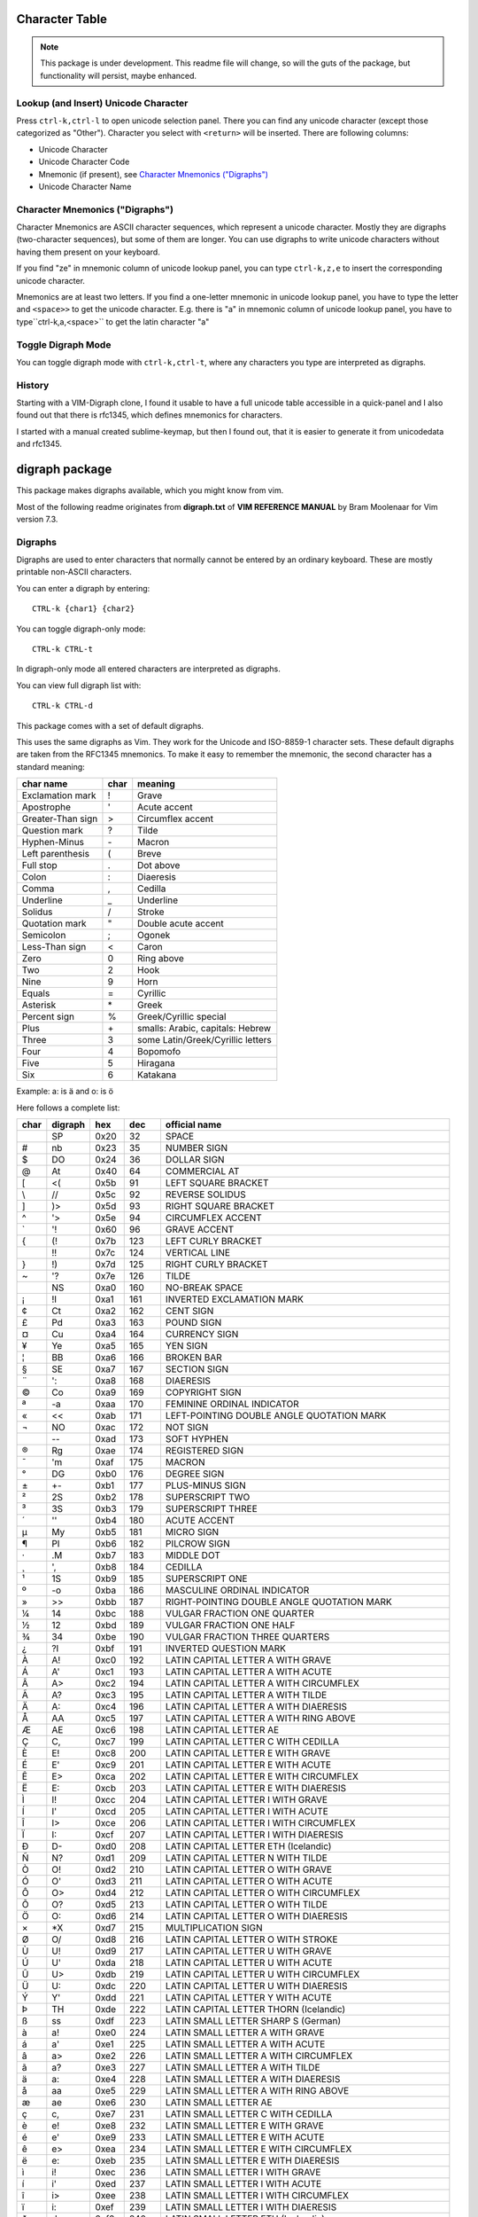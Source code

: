 Character Table
===============

.. note:: This package is under development.  This readme file will change, so will the guts of the package, but functionality will persist, maybe enhanced.

Lookup (and Insert) Unicode Character
-------------------------------------

Press ``ctrl-k,ctrl-l`` to open unicode selection panel. There 
you can find any unicode character (except those categorized as "Other").  Character you select with ``<return>`` will be inserted. There are following columns:

- Unicode Character
- Unicode Character Code
- Mnemonic (if present), see `Character Mnemonics ("Digraphs")`_
- Unicode Character Name

Character Mnemonics ("Digraphs")
--------------------------------

Character Mnemonics are ASCII character sequences, which 
represent a unicode character.  Mostly they are digraphs (two-character sequences), but some of them are longer. You can use
digraphs to write unicode characters without having them present on your keyboard.

If you find "ze" in mnemonic column of unicode lookup panel,
you can type ``ctrl-k,z,e`` to insert the corresponding unicode
character.

Mnemonics are at least two letters.  If you find a one-letter 
mnemonic in unicode lookup panel, you have to type the letter 
and ``<space>>`` to get the unicode character.  E.g. there is "a" in mnemonic column of unicode lookup panel, you have to type``ctrl-k,a,<space>`` to get the latin character "a"


Toggle Digraph Mode
-------------------

You can toggle digraph mode with ``ctrl-k,ctrl-t``, where any characters you type are interpreted as digraphs.


History
-------

Starting with a VIM-Digraph clone, I found it usable to have
a full unicode table accessible in a quick-panel and I also 
found out that there is rfc1345, which defines mnemonics for 
characters.

I started with a manual created sublime-keymap, but then I found out, that it is easier to generate it from unicodedata
and rfc1345.


digraph package
===============

This package makes digraphs available, which you might know from vim.

Most of the following readme originates from **digraph.txt** of 
**VIM REFERENCE MANUAL** by Bram Moolenaar for Vim version 7.3.

Digraphs
--------

Digraphs are used to enter characters that normally cannot be entered by
an ordinary keyboard.  These are mostly printable non-ASCII characters.

You can enter a digraph by entering::

   CTRL-k {char1} {char2}

You can toggle digraph-only mode::

   CTRL-k CTRL-t

In digraph-only mode all entered characters are interpreted as digraphs.

You can view full digraph list with::

   CTRL-k CTRL-d

This package comes with a set of default digraphs.  

This uses the same digraphs as Vim.  They work for the Unicode and
ISO-8859-1 character sets.  These default digraphs are taken from the RFC1345
mnemonics.  To make it easy to remember the mnemonic, the second character has
a standard meaning:

===================== ==== =======================================
char name             char meaning
===================== ==== =======================================
Exclamation mark      !    Grave
Apostrophe            '    Acute accent
Greater-Than sign     >    Circumflex accent
Question mark         ?    Tilde
Hyphen-Minus          \-    Macron
Left parenthesis      (    Breve
Full stop             .    Dot above
Colon                 :    Diaeresis
Comma                 ,    Cedilla
Underline             _    Underline
Solidus               /    Stroke
Quotation mark        "    Double acute accent
Semicolon             ;    Ogonek
Less-Than sign        <    Caron
Zero                  0    Ring above
Two                   2    Hook
Nine                  9    Horn
Equals                =    Cyrillic
Asterisk              \*    Greek
Percent sign          %    Greek/Cyrillic special
Plus                  \+    smalls: Arabic, capitals: Hebrew
Three                 3    some Latin/Greek/Cyrillic letters
Four                  4    Bopomofo
Five                  5    Hiragana
Six                   6    Katakana
===================== ==== =======================================

Example: a: is ä  and o: is ö


Here follows a complete list:

==== ======= ====  ===== =====================================================
char digraph hex   dec   official name
==== ======= ====  ===== =====================================================
\    SP      0x20   32   SPACE
#    nb      0x23   35   NUMBER SIGN
$    DO      0x24   36   DOLLAR SIGN
@    At      0x40   64   COMMERCIAL AT
[    <(      0x5b   91   LEFT SQUARE BRACKET
\\   //      0x5c   92   REVERSE SOLIDUS
]    )>      0x5d   93   RIGHT SQUARE BRACKET
^    '>      0x5e   94   CIRCUMFLEX ACCENT
`    '!      0x60   96   GRAVE ACCENT
{    (!      0x7b  123   LEFT CURLY BRACKET
|    !!      0x7c  124   VERTICAL LINE
}    !)      0x7d  125   RIGHT CURLY BRACKET
~    '?      0x7e  126   TILDE
|    NS      0xa0  160   NO-BREAK SPACE
¡    !I      0xa1  161   INVERTED EXCLAMATION MARK
¢    Ct      0xa2  162   CENT SIGN
£    Pd      0xa3  163   POUND SIGN
¤    Cu      0xa4  164   CURRENCY SIGN
¥    Ye      0xa5  165   YEN SIGN
¦    BB      0xa6  166   BROKEN BAR
§    SE      0xa7  167   SECTION SIGN
¨    ':      0xa8  168   DIAERESIS
©    Co      0xa9  169   COPYRIGHT SIGN
ª    -a      0xaa  170   FEMININE ORDINAL INDICATOR
«    <<      0xab  171   LEFT-POINTING DOUBLE ANGLE QUOTATION MARK
¬    NO      0xac  172   NOT SIGN
\    --      0xad  173   SOFT HYPHEN
®    Rg      0xae  174   REGISTERED SIGN
¯    'm      0xaf  175   MACRON
°    DG      0xb0  176   DEGREE SIGN
±    +-      0xb1  177   PLUS-MINUS SIGN
²    2S      0xb2  178   SUPERSCRIPT TWO
³    3S      0xb3  179   SUPERSCRIPT THREE
´    ''      0xb4  180   ACUTE ACCENT
µ    My      0xb5  181   MICRO SIGN
¶    PI      0xb6  182   PILCROW SIGN
·    .M      0xb7  183   MIDDLE DOT
¸    ',      0xb8  184   CEDILLA
¹    1S      0xb9  185   SUPERSCRIPT ONE
º    -o      0xba  186   MASCULINE ORDINAL INDICATOR
»    >>      0xbb  187   RIGHT-POINTING DOUBLE ANGLE QUOTATION MARK
¼    14      0xbc  188   VULGAR FRACTION ONE QUARTER
½    12      0xbd  189   VULGAR FRACTION ONE HALF
¾    34      0xbe  190   VULGAR FRACTION THREE QUARTERS
¿    ?I      0xbf  191   INVERTED QUESTION MARK
À    A!      0xc0  192   LATIN CAPITAL LETTER A WITH GRAVE
Á    A'      0xc1  193   LATIN CAPITAL LETTER A WITH ACUTE
Â    A>      0xc2  194   LATIN CAPITAL LETTER A WITH CIRCUMFLEX
Ã    A?      0xc3  195   LATIN CAPITAL LETTER A WITH TILDE
Ä    A:      0xc4  196   LATIN CAPITAL LETTER A WITH DIAERESIS
Å    AA      0xc5  197   LATIN CAPITAL LETTER A WITH RING ABOVE
Æ    AE      0xc6  198   LATIN CAPITAL LETTER AE
Ç    C,      0xc7  199   LATIN CAPITAL LETTER C WITH CEDILLA
È    E!      0xc8  200   LATIN CAPITAL LETTER E WITH GRAVE
É    E'      0xc9  201   LATIN CAPITAL LETTER E WITH ACUTE
Ê    E>      0xca  202   LATIN CAPITAL LETTER E WITH CIRCUMFLEX
Ë    E:      0xcb  203   LATIN CAPITAL LETTER E WITH DIAERESIS
Ì    I!      0xcc  204   LATIN CAPITAL LETTER I WITH GRAVE
Í    I'      0xcd  205   LATIN CAPITAL LETTER I WITH ACUTE
Î    I>      0xce  206   LATIN CAPITAL LETTER I WITH CIRCUMFLEX
Ï    I:      0xcf  207   LATIN CAPITAL LETTER I WITH DIAERESIS
Ð    D-      0xd0  208   LATIN CAPITAL LETTER ETH (Icelandic)
Ñ    N?      0xd1  209   LATIN CAPITAL LETTER N WITH TILDE
Ò    O!      0xd2  210   LATIN CAPITAL LETTER O WITH GRAVE
Ó    O'      0xd3  211   LATIN CAPITAL LETTER O WITH ACUTE
Ô    O>      0xd4  212   LATIN CAPITAL LETTER O WITH CIRCUMFLEX
Õ    O?      0xd5  213   LATIN CAPITAL LETTER O WITH TILDE
Ö    O:      0xd6  214   LATIN CAPITAL LETTER O WITH DIAERESIS
×    *X      0xd7  215   MULTIPLICATION SIGN
Ø    O/      0xd8  216   LATIN CAPITAL LETTER O WITH STROKE
Ù    U!      0xd9  217   LATIN CAPITAL LETTER U WITH GRAVE
Ú    U'      0xda  218   LATIN CAPITAL LETTER U WITH ACUTE
Û    U>      0xdb  219   LATIN CAPITAL LETTER U WITH CIRCUMFLEX
Ü    U:      0xdc  220   LATIN CAPITAL LETTER U WITH DIAERESIS
Ý    Y'      0xdd  221   LATIN CAPITAL LETTER Y WITH ACUTE
Þ    TH      0xde  222   LATIN CAPITAL LETTER THORN (Icelandic)
ß    ss      0xdf  223   LATIN SMALL LETTER SHARP S (German)
à    a!      0xe0  224   LATIN SMALL LETTER A WITH GRAVE
á    a'      0xe1  225   LATIN SMALL LETTER A WITH ACUTE
â    a>      0xe2  226   LATIN SMALL LETTER A WITH CIRCUMFLEX
ã    a?      0xe3  227   LATIN SMALL LETTER A WITH TILDE
ä    a:      0xe4  228   LATIN SMALL LETTER A WITH DIAERESIS
å    aa      0xe5  229   LATIN SMALL LETTER A WITH RING ABOVE
æ    ae      0xe6  230   LATIN SMALL LETTER AE
ç    c,      0xe7  231   LATIN SMALL LETTER C WITH CEDILLA
è    e!      0xe8  232   LATIN SMALL LETTER E WITH GRAVE
é    e'      0xe9  233   LATIN SMALL LETTER E WITH ACUTE
ê    e>      0xea  234   LATIN SMALL LETTER E WITH CIRCUMFLEX
ë    e:      0xeb  235   LATIN SMALL LETTER E WITH DIAERESIS
ì    i!      0xec  236   LATIN SMALL LETTER I WITH GRAVE
í    i'      0xed  237   LATIN SMALL LETTER I WITH ACUTE
î    i>      0xee  238   LATIN SMALL LETTER I WITH CIRCUMFLEX
ï    i:      0xef  239   LATIN SMALL LETTER I WITH DIAERESIS
ð    d-      0xf0  240   LATIN SMALL LETTER ETH (Icelandic)
ñ    n?      0xf1  241   LATIN SMALL LETTER N WITH TILDE
ò    o!      0xf2  242   LATIN SMALL LETTER O WITH GRAVE
ó    o'      0xf3  243   LATIN SMALL LETTER O WITH ACUTE
ô    o>      0xf4  244   LATIN SMALL LETTER O WITH CIRCUMFLEX
õ    o?      0xf5  245   LATIN SMALL LETTER O WITH TILDE
ö    o:      0xf6  246   LATIN SMALL LETTER O WITH DIAERESIS
÷    -:      0xf7  247   DIVISION SIGN
ø    o/      0xf8  248   LATIN SMALL LETTER O WITH STROKE
ù    u!      0xf9  249   LATIN SMALL LETTER U WITH GRAVE
ú    u'      0xfa  250   LATIN SMALL LETTER U WITH ACUTE
û    u>      0xfb  251   LATIN SMALL LETTER U WITH CIRCUMFLEX
ü    u:      0xfc  252   LATIN SMALL LETTER U WITH DIAERESIS
ý    y'      0xfd  253   LATIN SMALL LETTER Y WITH ACUTE
þ    th      0xfe  254   LATIN SMALL LETTER THORN (Icelandic)
ÿ    y:      0xff  255   LATIN SMALL LETTER Y WITH DIAERESIS
Ā    A-      0100  0256  LATIN CAPITAL LETTER A WITH MACRON
ā    a-      0101  0257  LATIN SMALL LETTER A WITH MACRON
Ă    A(      0102  0258  LATIN CAPITAL LETTER A WITH BREVE
ă    a(      0103  0259  LATIN SMALL LETTER A WITH BREVE
Ą    A;      0104  0260  LATIN CAPITAL LETTER A WITH OGONEK
ą    a;      0105  0261  LATIN SMALL LETTER A WITH OGONEK
Ć    C'      0106  0262  LATIN CAPITAL LETTER C WITH ACUTE
ć    c'      0107  0263  LATIN SMALL LETTER C WITH ACUTE
Ĉ    C>      0108  0264  LATIN CAPITAL LETTER C WITH CIRCUMFLEX
ĉ    c>      0109  0265  LATIN SMALL LETTER C WITH CIRCUMFLEX
Ċ    C\.     010A  0266  LATIN CAPITAL LETTER C WITH DOT ABOVE
ċ    c\.     010B  0267  LATIN SMALL LETTER C WITH DOT ABOVE
Č    C<      010C  0268  LATIN CAPITAL LETTER C WITH CARON
č    c<      010D  0269  LATIN SMALL LETTER C WITH CARON
Ď    D<      010E  0270  LATIN CAPITAL LETTER D WITH CARON
ď    d<      010F  0271  LATIN SMALL LETTER D WITH CARON
Đ    D/      0110  0272  LATIN CAPITAL LETTER D WITH STROKE
đ    d/      0111  0273  LATIN SMALL LETTER D WITH STROKE
Ē    E-      0112  0274  LATIN CAPITAL LETTER E WITH MACRON
ē    e-      0113  0275  LATIN SMALL LETTER E WITH MACRON
Ĕ    E(      0114  0276  LATIN CAPITAL LETTER E WITH BREVE
ĕ    e(      0115  0277  LATIN SMALL LETTER E WITH BREVE
Ė    E.      0116  0278  LATIN CAPITAL LETTER E WITH DOT ABOVE
ė    e.      0117  0279  LATIN SMALL LETTER E WITH DOT ABOVE
Ę    E;      0118  0280  LATIN CAPITAL LETTER E WITH OGONEK
ę    e;      0119  0281  LATIN SMALL LETTER E WITH OGONEK
Ě    E<      011A  0282  LATIN CAPITAL LETTER E WITH CARON
ě    e<      011B  0283  LATIN SMALL LETTER E WITH CARON
Ĝ    G>      011C  0284  LATIN CAPITAL LETTER G WITH CIRCUMFLEX
ĝ    g>      011D  0285  LATIN SMALL LETTER G WITH CIRCUMFLEX
Ğ    G(      011E  0286  LATIN CAPITAL LETTER G WITH BREVE
ğ    g(      011F  0287  LATIN SMALL LETTER G WITH BREVE
Ġ    G.      0120  0288  LATIN CAPITAL LETTER G WITH DOT ABOVE
ġ    g.      0121  0289  LATIN SMALL LETTER G WITH DOT ABOVE
Ģ    G,      0122  0290  LATIN CAPITAL LETTER G WITH CEDILLA
ģ    g,      0123  0291  LATIN SMALL LETTER G WITH CEDILLA
Ĥ    H>      0124  0292  LATIN CAPITAL LETTER H WITH CIRCUMFLEX
ĥ    h>      0125  0293  LATIN SMALL LETTER H WITH CIRCUMFLEX
Ħ    H/      0126  0294  LATIN CAPITAL LETTER H WITH STROKE
ħ    h/      0127  0295  LATIN SMALL LETTER H WITH STROKE
Ĩ    I?      0128  0296  LATIN CAPITAL LETTER I WITH TILDE
ĩ    i?      0129  0297  LATIN SMALL LETTER I WITH TILDE
Ī    I-      012A  0298  LATIN CAPITAL LETTER I WITH MACRON
ī    i-      012B  0299  LATIN SMALL LETTER I WITH MACRON
Ĭ    I(      012C  0300  LATIN CAPITAL LETTER I WITH BREVE
ĭ    i(      012D  0301  LATIN SMALL LETTER I WITH BREVE
Į    I;      012E  0302  LATIN CAPITAL LETTER I WITH OGONEK
į    i;      012F  0303  LATIN SMALL LETTER I WITH OGONEK
İ    I.      0130  0304  LATIN CAPITAL LETTER I WITH DOT ABOVE
ı    i.      0131  0305  LATIN SMALL LETTER DOTLESS I
Ĳ    IJ      0132  0306  LATIN CAPITAL LIGATURE IJ
ĳ    ij      0133  0307  LATIN SMALL LIGATURE IJ
Ĵ    J>      0134  0308  LATIN CAPITAL LETTER J WITH CIRCUMFLEX
ĵ    j>      0135  0309  LATIN SMALL LETTER J WITH CIRCUMFLEX
Ķ    K,      0136  0310  LATIN CAPITAL LETTER K WITH CEDILLA
ķ    k,      0137  0311  LATIN SMALL LETTER K WITH CEDILLA
ĸ    kk      0138  0312  LATIN SMALL LETTER KRA
Ĺ    L'      0139  0313  LATIN CAPITAL LETTER L WITH ACUTE
ĺ    l'      013A  0314  LATIN SMALL LETTER L WITH ACUTE
Ļ    L,      013B  0315  LATIN CAPITAL LETTER L WITH CEDILLA
ļ    l,      013C  0316  LATIN SMALL LETTER L WITH CEDILLA
Ľ    L<      013D  0317  LATIN CAPITAL LETTER L WITH CARON
ľ    l<      013E  0318  LATIN SMALL LETTER L WITH CARON
Ŀ    L.      013F  0319  LATIN CAPITAL LETTER L WITH MIDDLE DOT
ŀ    l.      0140  0320  LATIN SMALL LETTER L WITH MIDDLE DOT
Ł    L/      0141  0321  LATIN CAPITAL LETTER L WITH STROKE
ł    l/      0142  0322  LATIN SMALL LETTER L WITH STROKE
Ń    N'      0143  0323  LATIN CAPITAL LETTER N WITH ACUTE `
ń    n'      0144  0324  LATIN SMALL LETTER N WITH ACUTE `
Ņ    N,      0145  0325  LATIN CAPITAL LETTER N WITH CEDILLA `
ņ    n,      0146  0326  LATIN SMALL LETTER N WITH CEDILLA `
Ň    N<      0147  0327  LATIN CAPITAL LETTER N WITH CARON `
ň    n<      0148  0328  LATIN SMALL LETTER N WITH CARON `
ŉ    'n      0149  0329  LATIN SMALL LETTER N PRECEDED BY APOSTROPHE `
Ŋ    NG      014A  0330  LATIN CAPITAL LETTER ENG
ŋ    ng      014B  0331  LATIN SMALL LETTER ENG
Ō    O-      014C  0332  LATIN CAPITAL LETTER O WITH MACRON
ō    o-      014D  0333  LATIN SMALL LETTER O WITH MACRON
Ŏ    O(      014E  0334  LATIN CAPITAL LETTER O WITH BREVE
ŏ    o(      014F  0335  LATIN SMALL LETTER O WITH BREVE
Ő    O"      0150  0336  LATIN CAPITAL LETTER O WITH DOUBLE ACUTE
ő    o"      0151  0337  LATIN SMALL LETTER O WITH DOUBLE ACUTE
Œ    OE      0152  0338  LATIN CAPITAL LIGATURE OE
œ    oe      0153  0339  LATIN SMALL LIGATURE OE
Ŕ    R'      0154  0340  LATIN CAPITAL LETTER R WITH ACUTE
ŕ    r'      0155  0341  LATIN SMALL LETTER R WITH ACUTE
Ŗ    R,      0156  0342  LATIN CAPITAL LETTER R WITH CEDILLA
ŗ    r,      0157  0343  LATIN SMALL LETTER R WITH CEDILLA
Ř    R<      0158  0344  LATIN CAPITAL LETTER R WITH CARON
ř    r<      0159  0345  LATIN SMALL LETTER R WITH CARON
Ś    S'      015A  0346  LATIN CAPITAL LETTER S WITH ACUTE
ś    s'      015B  0347  LATIN SMALL LETTER S WITH ACUTE
Ŝ    S>      015C  0348  LATIN CAPITAL LETTER S WITH CIRCUMFLEX
ŝ    s>      015D  0349  LATIN SMALL LETTER S WITH CIRCUMFLEX
Ş    S,      015E  0350  LATIN CAPITAL LETTER S WITH CEDILLA
ş    s,      015F  0351  LATIN SMALL LETTER S WITH CEDILLA
Š    S<      0160  0352  LATIN CAPITAL LETTER S WITH CARON
š    s<      0161  0353  LATIN SMALL LETTER S WITH CARON
Ţ    T,      0162  0354  LATIN CAPITAL LETTER T WITH CEDILLA
ţ    t,      0163  0355  LATIN SMALL LETTER T WITH CEDILLA
Ť    T<      0164  0356  LATIN CAPITAL LETTER T WITH CARON
ť    t<      0165  0357  LATIN SMALL LETTER T WITH CARON
Ŧ    T/      0166  0358  LATIN CAPITAL LETTER T WITH STROKE
ŧ    t/      0167  0359  LATIN SMALL LETTER T WITH STROKE
Ũ    U?      0168  0360  LATIN CAPITAL LETTER U WITH TILDE
ũ    u?      0169  0361  LATIN SMALL LETTER U WITH TILDE
Ū    U-      016A  0362  LATIN CAPITAL LETTER U WITH MACRON
ū    u-      016B  0363  LATIN SMALL LETTER U WITH MACRON
Ŭ    U(      016C  0364  LATIN CAPITAL LETTER U WITH BREVE
ŭ    u(      016D  0365  LATIN SMALL LETTER U WITH BREVE
Ů    U0      016E  0366  LATIN CAPITAL LETTER U WITH RING ABOVE
ů    u0      016F  0367  LATIN SMALL LETTER U WITH RING ABOVE
Ű    U"      0170  0368  LATIN CAPITAL LETTER U WITH DOUBLE ACUTE
ű    u"      0171  0369  LATIN SMALL LETTER U WITH DOUBLE ACUTE
Ų    U;      0172  0370  LATIN CAPITAL LETTER U WITH OGONEK
ų    u;      0173  0371  LATIN SMALL LETTER U WITH OGONEK
Ŵ    W>      0174  0372  LATIN CAPITAL LETTER W WITH CIRCUMFLEX
ŵ    w>      0175  0373  LATIN SMALL LETTER W WITH CIRCUMFLEX
Ŷ    Y>      0176  0374  LATIN CAPITAL LETTER Y WITH CIRCUMFLEX
ŷ    y>      0177  0375  LATIN SMALL LETTER Y WITH CIRCUMFLEX
Ÿ    Y:      0178  0376  LATIN CAPITAL LETTER Y WITH DIAERESIS
Ź    Z'      0179  0377  LATIN CAPITAL LETTER Z WITH ACUTE
ź    z'      017A  0378  LATIN SMALL LETTER Z WITH ACUTE
Ż    Z.      017B  0379  LATIN CAPITAL LETTER Z WITH DOT ABOVE
ż    z.      017C  0380  LATIN SMALL LETTER Z WITH DOT ABOVE
Ž    Z<      017D  0381  LATIN CAPITAL LETTER Z WITH CARON
ž    z<      017E  0382  LATIN SMALL LETTER Z WITH CARON
Ơ    O9      01A0  0416  LATIN CAPITAL LETTER O WITH HORN
ơ    o9      01A1  0417  LATIN SMALL LETTER O WITH HORN
Ƣ    OI      01A2  0418  LATIN CAPITAL LETTER OI
ƣ    oi      01A3  0419  LATIN SMALL LETTER OI
Ʀ    yr      01A6  0422  LATIN LETTER YR
Ư    U9      01AF  0431  LATIN CAPITAL LETTER U WITH HORN
ư    u9      01B0  0432  LATIN SMALL LETTER U WITH HORN
Ƶ    Z/      01B5  0437  LATIN CAPITAL LETTER Z WITH STROKE
ƶ    z/      01B6  0438  LATIN SMALL LETTER Z WITH STROKE
Ʒ    ED      01B7  0439  LATIN CAPITAL LETTER EZH
Ǎ    A<      01CD  0461  LATIN CAPITAL LETTER A WITH CARON
ǎ    a<      01CE  0462  LATIN SMALL LETTER A WITH CARON
Ǐ    I<      01CF  0463  LATIN CAPITAL LETTER I WITH CARON
ǐ    i<      01D0  0464  LATIN SMALL LETTER I WITH CARON
Ǒ    O<      01D1  0465  LATIN CAPITAL LETTER O WITH CARON
ǒ    o<      01D2  0466  LATIN SMALL LETTER O WITH CARON
Ǔ    U<      01D3  0467  LATIN CAPITAL LETTER U WITH CARON
ǔ    u<      01D4  0468  LATIN SMALL LETTER U WITH CARON
Ǟ    A1      01DE  0478  LATIN CAPITAL LETTER A WITH DIAERESIS AND MACRON
ǟ    a1      01DF  0479  LATIN SMALL LETTER A WITH DIAERESIS AND MACRON
Ǡ    A7      01E0  0480  LATIN CAPITAL LETTER A WITH DOT ABOVE AND MACRON
ǡ    a7      01E1  0481  LATIN SMALL LETTER A WITH DOT ABOVE AND MACRON
Ǣ    A3      01E2  0482  LATIN CAPITAL LETTER AE WITH MACRON
ǣ    a3      01E3  0483  LATIN SMALL LETTER AE WITH MACRON
Ǥ    G/      01E4  0484  LATIN CAPITAL LETTER G WITH STROKE
ǥ    g/      01E5  0485  LATIN SMALL LETTER G WITH STROKE
Ǧ    G<      01E6  0486  LATIN CAPITAL LETTER G WITH CARON
ǧ    g<      01E7  0487  LATIN SMALL LETTER G WITH CARON
Ǩ    K<      01E8  0488  LATIN CAPITAL LETTER K WITH CARON
ǩ    k<      01E9  0489  LATIN SMALL LETTER K WITH CARON
Ǫ    O;      01EA  0490  LATIN CAPITAL LETTER O WITH OGONEK
ǫ    o;      01EB  0491  LATIN SMALL LETTER O WITH OGONEK
Ǭ    O1      01EC  0492  LATIN CAPITAL LETTER O WITH OGONEK AND MACRON
ǭ    o1      01ED  0493  LATIN SMALL LETTER O WITH OGONEK AND MACRON
Ǯ    EZ      01EE  0494  LATIN CAPITAL LETTER EZH WITH CARON
ǯ    ez      01EF  0495  LATIN SMALL LETTER EZH WITH CARON
ǰ    j<      01F0  0496  LATIN SMALL LETTER J WITH CARON
Ǵ    G'      01F4  0500  LATIN CAPITAL LETTER G WITH ACUTE
ǵ    g'      01F5  0501  LATIN SMALL LETTER G WITH ACUTE
ʿ    ;S      02BF  0703  MODIFIER LETTER LEFT HALF RING
ˇ    '<      02C7  0711  CARON
˘    '(      02D8  0728  BREVE
˙    '.      02D9  0729  DOT ABOVE
˚    '0      02DA  0730  RING ABOVE
˛    ';      02DB  0731  OGONEK
˝    '"      02DD  0733  DOUBLE ACUTE ACCENT
Ά    A%      0386  0902  GREEK CAPITAL LETTER ALPHA WITH TONOS
Έ    E%      0388  0904  GREEK CAPITAL LETTER EPSILON WITH TONOS
Ή    Y%      0389  0905  GREEK CAPITAL LETTER ETA WITH TONOS
Ί    I%      038A  0906  GREEK CAPITAL LETTER IOTA WITH TONOS
Ό    O%      038C  0908  GREEK CAPITAL LETTER OMICRON WITH TONOS
Ύ    U%      038E  0910  GREEK CAPITAL LETTER UPSILON WITH TONOS
Ώ    W%      038F  0911  GREEK CAPITAL LETTER OMEGA WITH TONOS
ΐ    i3      0390  0912  GREEK SMALL LETTER IOTA WITH DIALYTIKA AND TONOS
Α    A*      0391  0913  GREEK CAPITAL LETTER ALPHA
Β    B*      0392  0914  GREEK CAPITAL LETTER BETA
Γ    G*      0393  0915  GREEK CAPITAL LETTER GAMMA
Δ    D*      0394  0916  GREEK CAPITAL LETTER DELTA
Ε    E*      0395  0917  GREEK CAPITAL LETTER EPSILON
Ζ    Z*      0396  0918  GREEK CAPITAL LETTER ZETA
Η    Y*      0397  0919  GREEK CAPITAL LETTER ETA
Θ    H*      0398  0920  GREEK CAPITAL LETTER THETA
Ι    I*      0399  0921  GREEK CAPITAL LETTER IOTA
Κ    K*      039A  0922  GREEK CAPITAL LETTER KAPPA
Λ    L*      039B  0923  GREEK CAPITAL LETTER LAMDA
Μ    M*      039C  0924  GREEK CAPITAL LETTER MU
Ν    N*      039D  0925  GREEK CAPITAL LETTER NU
Ξ    C*      039E  0926  GREEK CAPITAL LETTER XI
Ο    O*      039F  0927  GREEK CAPITAL LETTER OMICRON
Π    P*      03A0  0928  GREEK CAPITAL LETTER PI
Ρ    R*      03A1  0929  GREEK CAPITAL LETTER RHO
Σ    S*      03A3  0931  GREEK CAPITAL LETTER SIGMA
Τ    T*      03A4  0932  GREEK CAPITAL LETTER TAU
Υ    U*      03A5  0933  GREEK CAPITAL LETTER UPSILON
Φ    F*      03A6  0934  GREEK CAPITAL LETTER PHI
Χ    X*      03A7  0935  GREEK CAPITAL LETTER CHI
Ψ    Q*      03A8  0936  GREEK CAPITAL LETTER PSI
Ω    W*      03A9  0937  GREEK CAPITAL LETTER OMEGA
Ϊ    J*      03AA  0938  GREEK CAPITAL LETTER IOTA WITH DIALYTIKA
Ϋ    V*      03AB  0939  GREEK CAPITAL LETTER UPSILON WITH DIALYTIKA
ά    a%      03AC  0940  GREEK SMALL LETTER ALPHA WITH TONOS
έ    e%      03AD  0941  GREEK SMALL LETTER EPSILON WITH TONOS
ή    y%      03AE  0942  GREEK SMALL LETTER ETA WITH TONOS
ί    i%      03AF  0943  GREEK SMALL LETTER IOTA WITH TONOS
ΰ    u3      03B0  0944  GREEK SMALL LETTER UPSILON WITH DIALYTIKA AND TONOS
α    a*      03B1  0945  GREEK SMALL LETTER ALPHA
β    b*      03B2  0946  GREEK SMALL LETTER BETA
γ    g*      03B3  0947  GREEK SMALL LETTER GAMMA
δ    d*      03B4  0948  GREEK SMALL LETTER DELTA
ε    e*      03B5  0949  GREEK SMALL LETTER EPSILON
ζ    z*      03B6  0950  GREEK SMALL LETTER ZETA
η    y*      03B7  0951  GREEK SMALL LETTER ETA
θ    h*      03B8  0952  GREEK SMALL LETTER THETA
ι    i*      03B9  0953  GREEK SMALL LETTER IOTA
κ    k*      03BA  0954  GREEK SMALL LETTER KAPPA
λ    l*      03BB  0955  GREEK SMALL LETTER LAMDA
μ    m*      03BC  0956  GREEK SMALL LETTER MU
ν    n*      03BD  0957  GREEK SMALL LETTER NU
ξ    c*      03BE  0958  GREEK SMALL LETTER XI
ο    o*      03BF  0959  GREEK SMALL LETTER OMICRON
π    p*      03C0  0960  GREEK SMALL LETTER PI
ρ    r*      03C1  0961  GREEK SMALL LETTER RHO
ς    *s      03C2  0962  GREEK SMALL LETTER FINAL SIGMA
σ    s*      03C3  0963  GREEK SMALL LETTER SIGMA
τ    t*      03C4  0964  GREEK SMALL LETTER TAU
υ    u*      03C5  0965  GREEK SMALL LETTER UPSILON
φ    f*      03C6  0966  GREEK SMALL LETTER PHI
χ    x*      03C7  0967  GREEK SMALL LETTER CHI
ψ    q*      03C8  0968  GREEK SMALL LETTER PSI
ω    w*      03C9  0969  GREEK SMALL LETTER OMEGA
ϊ    j*      03CA  0970  GREEK SMALL LETTER IOTA WITH DIALYTIKA
ϋ    v*      03CB  0971  GREEK SMALL LETTER UPSILON WITH DIALYTIKA
ό    o%      03CC  0972  GREEK SMALL LETTER OMICRON WITH TONOS
ύ    u%      03CD  0973  GREEK SMALL LETTER UPSILON WITH TONOS
ώ    w%      03CE  0974  GREEK SMALL LETTER OMEGA WITH TONOS
Ϙ    'G      03D8  0984  GREEK LETTER ARCHAIC KOPPA
ϙ    ,G      03D9  0985  GREEK SMALL LETTER ARCHAIC KOPPA
Ϛ    T3      03DA  0986  GREEK LETTER STIGMA
ϛ    t3      03DB  0987  GREEK SMALL LETTER STIGMA
Ϝ    M3      03DC  0988  GREEK LETTER DIGAMMA
ϝ    m3      03DD  0989  GREEK SMALL LETTER DIGAMMA
Ϟ    K3      03DE  0990  GREEK LETTER KOPPA
ϟ    k3      03DF  0991  GREEK SMALL LETTER KOPPA
Ϡ    P3      03E0  0992  GREEK LETTER SAMPI
ϡ    p3      03E1  0993  GREEK SMALL LETTER SAMPI
ϴ    '%      03F4  1012  GREEK CAPITAL THETA SYMBOL
ϵ    j3      03F5  1013  GREEK LUNATE EPSILON SYMBOL
Ё    IO      0401  1025  CYRILLIC CAPITAL LETTER IO
Ђ    D%      0402  1026  CYRILLIC CAPITAL LETTER DJE
Ѓ    G%      0403  1027  CYRILLIC CAPITAL LETTER GJE
Є    IE      0404  1028  CYRILLIC CAPITAL LETTER UKRAINIAN IE
Ѕ    DS      0405  1029  CYRILLIC CAPITAL LETTER DZE
І    II      0406  1030  CYRILLIC CAPITAL LETTER BYELORUSSIAN-UKRAINIAN I
Ї    YI      0407  1031  CYRILLIC CAPITAL LETTER YI
Ј    J%      0408  1032  CYRILLIC CAPITAL LETTER JE
Љ    LJ      0409  1033  CYRILLIC CAPITAL LETTER LJE
Њ    NJ      040A  1034  CYRILLIC CAPITAL LETTER NJE
Ћ    Ts      040B  1035  CYRILLIC CAPITAL LETTER TSHE
Ќ    KJ      040C  1036  CYRILLIC CAPITAL LETTER KJE
Ў    V%      040E  1038  CYRILLIC CAPITAL LETTER SHORT U
Џ    DZ      040F  1039  CYRILLIC CAPITAL LETTER DZHE
А    A=      0410  1040  CYRILLIC CAPITAL LETTER A
Б    B=      0411  1041  CYRILLIC CAPITAL LETTER BE
В    V=      0412  1042  CYRILLIC CAPITAL LETTER VE
Г    G=      0413  1043  CYRILLIC CAPITAL LETTER GHE
Д    D=      0414  1044  CYRILLIC CAPITAL LETTER DE
Е    E=      0415  1045  CYRILLIC CAPITAL LETTER IE
Ж    Z%      0416  1046  CYRILLIC CAPITAL LETTER ZHE
З    Z=      0417  1047  CYRILLIC CAPITAL LETTER ZE
И    I=      0418  1048  CYRILLIC CAPITAL LETTER I
Й    J=      0419  1049  CYRILLIC CAPITAL LETTER SHORT I
К    K=      041A  1050  CYRILLIC CAPITAL LETTER KA
Л    L=      041B  1051  CYRILLIC CAPITAL LETTER EL
М    M=      041C  1052  CYRILLIC CAPITAL LETTER EM
Н    N=      041D  1053  CYRILLIC CAPITAL LETTER EN
О    O=      041E  1054  CYRILLIC CAPITAL LETTER O
П    P=      041F  1055  CYRILLIC CAPITAL LETTER PE
Р    R=      0420  1056  CYRILLIC CAPITAL LETTER ER
С    S=      0421  1057  CYRILLIC CAPITAL LETTER ES
Т    T=      0422  1058  CYRILLIC CAPITAL LETTER TE
У    U=      0423  1059  CYRILLIC CAPITAL LETTER U
Ф    F=      0424  1060  CYRILLIC CAPITAL LETTER EF
Х    H=      0425  1061  CYRILLIC CAPITAL LETTER HA
Ц    C=      0426  1062  CYRILLIC CAPITAL LETTER TSE
Ч    C%      0427  1063  CYRILLIC CAPITAL LETTER CHE
Ш    S%      0428  1064  CYRILLIC CAPITAL LETTER SHA
Щ    Sc      0429  1065  CYRILLIC CAPITAL LETTER SHCHA
Ъ    ="      042A  1066  CYRILLIC CAPITAL LETTER HARD SIGN
Ы    Y=      042B  1067  CYRILLIC CAPITAL LETTER YERU
Ь    %"      042C  1068  CYRILLIC CAPITAL LETTER SOFT SIGN
Э    JE      042D  1069  CYRILLIC CAPITAL LETTER E
Ю    JU      042E  1070  CYRILLIC CAPITAL LETTER YU
Я    JA      042F  1071  CYRILLIC CAPITAL LETTER YA
а    a=      0430  1072  CYRILLIC SMALL LETTER A
б    b=      0431  1073  CYRILLIC SMALL LETTER BE
в    v=      0432  1074  CYRILLIC SMALL LETTER VE
г    g=      0433  1075  CYRILLIC SMALL LETTER GHE
д    d=      0434  1076  CYRILLIC SMALL LETTER DE
е    e=      0435  1077  CYRILLIC SMALL LETTER IE
ж    z%      0436  1078  CYRILLIC SMALL LETTER ZHE
з    z=      0437  1079  CYRILLIC SMALL LETTER ZE
и    i=      0438  1080  CYRILLIC SMALL LETTER I
й    j=      0439  1081  CYRILLIC SMALL LETTER SHORT I
к    k=      043A  1082  CYRILLIC SMALL LETTER KA
л    l=      043B  1083  CYRILLIC SMALL LETTER EL
м    m=      043C  1084  CYRILLIC SMALL LETTER EM
н    n=      043D  1085  CYRILLIC SMALL LETTER EN
о    o=      043E  1086  CYRILLIC SMALL LETTER O
п    p=      043F  1087  CYRILLIC SMALL LETTER PE
р    r=      0440  1088  CYRILLIC SMALL LETTER ER
с    s=      0441  1089  CYRILLIC SMALL LETTER ES
т    t=      0442  1090  CYRILLIC SMALL LETTER TE
у    u=      0443  1091  CYRILLIC SMALL LETTER U
ф    f=      0444  1092  CYRILLIC SMALL LETTER EF
х    h=      0445  1093  CYRILLIC SMALL LETTER HA
ц    c=      0446  1094  CYRILLIC SMALL LETTER TSE
ч    c%      0447  1095  CYRILLIC SMALL LETTER CHE
ш    s%      0448  1096  CYRILLIC SMALL LETTER SHA
щ    sc      0449  1097  CYRILLIC SMALL LETTER SHCHA
ъ    ='      044A  1098  CYRILLIC SMALL LETTER HARD SIGN
ы    y=      044B  1099  CYRILLIC SMALL LETTER YERU
ь    %'      044C  1100  CYRILLIC SMALL LETTER SOFT SIGN
э    je      044D  1101  CYRILLIC SMALL LETTER E
ю    ju      044E  1102  CYRILLIC SMALL LETTER YU
я    ja      044F  1103  CYRILLIC SMALL LETTER YA
ё    io      0451  1105  CYRILLIC SMALL LETTER IO
ђ    d%      0452  1106  CYRILLIC SMALL LETTER DJE
ѓ    g%      0453  1107  CYRILLIC SMALL LETTER GJE
є    ie      0454  1108  CYRILLIC SMALL LETTER UKRAINIAN IE
ѕ    ds      0455  1109  CYRILLIC SMALL LETTER DZE
і    ii      0456  1110  CYRILLIC SMALL LETTER BYELORUSSIAN-UKRAINIAN I
ї    yi      0457  1111  CYRILLIC SMALL LETTER YI
ј    j%      0458  1112  CYRILLIC SMALL LETTER JE
љ    lj      0459  1113  CYRILLIC SMALL LETTER LJE
њ    nj      045A  1114  CYRILLIC SMALL LETTER NJE
ћ    ts      045B  1115  CYRILLIC SMALL LETTER TSHE
ќ    kj      045C  1116  CYRILLIC SMALL LETTER KJE
ў    v%      045E  1118  CYRILLIC SMALL LETTER SHORT U
џ    dz      045F  1119  CYRILLIC SMALL LETTER DZHE
Ѣ    Y3      0462  1122  CYRILLIC CAPITAL LETTER YAT
ѣ    y3      0463  1123  CYRILLIC SMALL LETTER YAT
Ѫ    O3      046A  1130  CYRILLIC CAPITAL LETTER BIG YUS
ѫ    o3      046B  1131  CYRILLIC SMALL LETTER BIG YUS
Ѳ    F3      0472  1138  CYRILLIC CAPITAL LETTER FITA
ѳ    f3      0473  1139  CYRILLIC SMALL LETTER FITA
Ѵ    V3      0474  1140  CYRILLIC CAPITAL LETTER IZHITSA
ѵ    v3      0475  1141  CYRILLIC SMALL LETTER IZHITSA
Ҁ    C3      0480  1152  CYRILLIC CAPITAL LETTER KOPPA
ҁ    c3      0481  1153  CYRILLIC SMALL LETTER KOPPA
Ґ    G3      0490  1168  CYRILLIC CAPITAL LETTER GHE WITH UPTURN
ґ    g3      0491  1169  CYRILLIC SMALL LETTER GHE WITH UPTURN
א    A+      05D0  1488  HEBREW LETTER ALEF
ב    B+      05D1  1489  HEBREW LETTER BET
ג    G+      05D2  1490  HEBREW LETTER GIMEL
ד    D+      05D3  1491  HEBREW LETTER DALET
ה    H+      05D4  1492  HEBREW LETTER HE
ו    W+      05D5  1493  HEBREW LETTER VAV
ז    Z+      05D6  1494  HEBREW LETTER ZAYIN
ח    X+      05D7  1495  HEBREW LETTER HET
ט    Tj      05D8  1496  HEBREW LETTER TET
י    J+      05D9  1497   HEBREW LETTER YOD
ך    K%      05DA  1498  HEBREW LETTER FINAL KAF
כ    K+      05DB  1499  HEBREW LETTER KAF
ל    L+      05DC  1500  HEBREW LETTER LAMED
ם    M%      05DD  1501  HEBREW LETTER FINAL MEM
מ    M+      05DE  1502  HEBREW LETTER MEM
ן    N%      05DF  1503  HEBREW LETTER FINAL NUN `
נ    N+      05E0  1504  HEBREW LETTER NUN `
ס    S+      05E1  1505  HEBREW LETTER SAMEKH
ע    E+      05E2  1506  HEBREW LETTER AYIN
ף    P%      05E3  1507  HEBREW LETTER FINAL PE
פ    P+      05E4  1508  HEBREW LETTER PE
ץ    Zj      05E5  1509  HEBREW LETTER FINAL TSADI
צ    ZJ      05E6  1510  HEBREW LETTER TSADI
ק    Q+      05E7  1511  HEBREW LETTER QOF
ר    R+      05E8  1512  HEBREW LETTER RESH
ש    Sh      05E9  1513  HEBREW LETTER SHIN
ת    T+      05EA  1514  HEBREW LETTER TAV
،    ,+      060C  1548  ARABIC COMMA
؛    ;+      061B  1563  ARABIC SEMICOLON
؟    ?+      061F  1567  ARABIC QUESTION MARK
ء    H'      0621  1569  ARABIC LETTER HAMZA
آ    aM      0622  1570  ARABIC LETTER ALEF WITH MADDA ABOVE
أ    aH      0623  1571  ARABIC LETTER ALEF WITH HAMZA ABOVE
ؤ    wH      0624  1572  ARABIC LETTER WAW WITH HAMZA ABOVE
إ    ah      0625  1573  ARABIC LETTER ALEF WITH HAMZA BELOW
ئ    yH      0626  1574  ARABIC LETTER YEH WITH HAMZA ABOVE
ا    a+      0627  1575  ARABIC LETTER ALEF
ب    b+      0628  1576  ARABIC LETTER BEH
ة    tm      0629  1577  ARABIC LETTER TEH MARBUTA
ت    t+      062A  1578  ARABIC LETTER TEH
ث    tk      062B  1579  ARABIC LETTER THEH
ج    g+      062C  1580  ARABIC LETTER JEEM
ح    hk      062D  1581  ARABIC LETTER HAH
خ    x+      062E  1582  ARABIC LETTER KHAH
د    d+      062F  1583  ARABIC LETTER DAL
ذ    dk      0630  1584  ARABIC LETTER THAL
ر    r+      0631  1585  ARABIC LETTER REH
ز    z+      0632  1586  ARABIC LETTER ZAIN
س    s+      0633  1587  ARABIC LETTER SEEN
ش    sn      0634  1588  ARABIC LETTER SHEEN
ص    c+      0635  1589  ARABIC LETTER SAD
ض    dd      0636  1590  ARABIC LETTER DAD
ط    tj      0637  1591  ARABIC LETTER TAH
ظ    zH      0638  1592  ARABIC LETTER ZAH
ع    e+      0639  1593  ARABIC LETTER AIN
غ    i+      063A  1594  ARABIC LETTER GHAIN
ـ    ++      0640  1600  ARABIC TATWEEL
ف    f+      0641  1601  ARABIC LETTER FEH
ق    q+      0642  1602  ARABIC LETTER QAF
ك    k+      0643  1603  ARABIC LETTER KAF
ل    l+      0644  1604  ARABIC LETTER LAM
م    m+      0645  1605  ARABIC LETTER MEEM
ن    n+      0646  1606  ARABIC LETTER NOON
ه    h+      0647  1607  ARABIC LETTER HEH
و    w+      0648  1608  ARABIC LETTER WAW
ى    j+      0649  1609  ARABIC LETTER ALEF MAKSURA
ي    y+      064A  1610  ARABIC LETTER YEH
\ً    :+      064B  1611  ARABIC FATHATAN
\ٌ    "+      064C  1612  ARABIC DAMMATAN
\ٍ    =+      064D  1613  ARABIC KASRATAN
\َ    /+      064E  1614  ARABIC FATHA
\ُ    '+      064F  1615  ARABIC DAMMA
\ِ    1+      0650  1616  ARABIC KASRA
\ّ    3+      0651  1617  ARABIC SHADDA
\ْ    0+      0652  1618  ARABIC SUKUN
\ٰ    aS      0670  1648  ARABIC LETTER SUPERSCRIPT ALEF
پ    p+      067E  1662  ARABIC LETTER PEH
ڤ    v+      06A4  1700  ARABIC LETTER VEH
گ    gf      06AF  1711  ARABIC LETTER GAF
۰    0a      06F0  1776  EXTENDED ARABIC-INDIC DIGIT ZERO
۱    1a      06F1  1777  EXTENDED ARABIC-INDIC DIGIT ONE
۲    2a      06F2  1778  EXTENDED ARABIC-INDIC DIGIT TWO
۳    3a      06F3  1779  EXTENDED ARABIC-INDIC DIGIT THREE
۴    4a      06F4  1780  EXTENDED ARABIC-INDIC DIGIT FOUR
۵    5a      06F5  1781  EXTENDED ARABIC-INDIC DIGIT FIVE
۶    6a      06F6  1782  EXTENDED ARABIC-INDIC DIGIT SIX
۷    7a      06F7  1783  EXTENDED ARABIC-INDIC DIGIT SEVEN
۸    8a      06F8  1784  EXTENDED ARABIC-INDIC DIGIT EIGHT
۹    9a      06F9  1785  EXTENDED ARABIC-INDIC DIGIT NINE
Ḃ    B.      1E02  7682  LATIN CAPITAL LETTER B WITH DOT ABOVE
ḃ    b.      1E03  7683  LATIN SMALL LETTER B WITH DOT ABOVE
Ḇ    B_      1E06  7686  LATIN CAPITAL LETTER B WITH LINE BELOW
ḇ    b_      1E07  7687  LATIN SMALL LETTER B WITH LINE BELOW
Ḋ    D.      1E0A  7690  LATIN CAPITAL LETTER D WITH DOT ABOVE
ḋ    d.      1E0B  7691  LATIN SMALL LETTER D WITH DOT ABOVE
Ḏ    D_      1E0E  7694  LATIN CAPITAL LETTER D WITH LINE BELOW
ḏ    d_      1E0F  7695  LATIN SMALL LETTER D WITH LINE BELOW
Ḑ    D,      1E10  7696  LATIN CAPITAL LETTER D WITH CEDILLA
ḑ    d,      1E11  7697  LATIN SMALL LETTER D WITH CEDILLA
Ḟ    F.      1E1E  7710  LATIN CAPITAL LETTER F WITH DOT ABOVE
ḟ    f.      1E1F  7711  LATIN SMALL LETTER F WITH DOT ABOVE
Ḡ    G-      1E20  7712  LATIN CAPITAL LETTER G WITH MACRON
ḡ    g-      1E21  7713  LATIN SMALL LETTER G WITH MACRON
Ḣ    H.      1E22  7714  LATIN CAPITAL LETTER H WITH DOT ABOVE
ḣ    h.      1E23  7715  LATIN SMALL LETTER H WITH DOT ABOVE
Ḧ    H:      1E26  7718  LATIN CAPITAL LETTER H WITH DIAERESIS
ḧ    h:      1E27  7719  LATIN SMALL LETTER H WITH DIAERESIS
Ḩ    H,      1E28  7720  LATIN CAPITAL LETTER H WITH CEDILLA
ḩ    h,      1E29  7721  LATIN SMALL LETTER H WITH CEDILLA
Ḱ    K'      1E30  7728  LATIN CAPITAL LETTER K WITH ACUTE
ḱ    k'      1E31  7729  LATIN SMALL LETTER K WITH ACUTE
Ḵ    K_      1E34  7732  LATIN CAPITAL LETTER K WITH LINE BELOW
ḵ    k_      1E35  7733  LATIN SMALL LETTER K WITH LINE BELOW
Ḻ    L_      1E3A  7738  LATIN CAPITAL LETTER L WITH LINE BELOW
ḻ    l_      1E3B  7739  LATIN SMALL LETTER L WITH LINE BELOW
Ḿ    M'      1E3E  7742  LATIN CAPITAL LETTER M WITH ACUTE
ḿ    m'      1E3F  7743  LATIN SMALL LETTER M WITH ACUTE
Ṁ    M.      1E40  7744  LATIN CAPITAL LETTER M WITH DOT ABOVE
ṁ    m.      1E41  7745  LATIN SMALL LETTER M WITH DOT ABOVE
Ṅ    N.      1E44  7748  LATIN CAPITAL LETTER N WITH DOT ABOVE `
ṅ    n.      1E45  7749  LATIN SMALL LETTER N WITH DOT ABOVE `
Ṉ    N_      1E48  7752  LATIN CAPITAL LETTER N WITH LINE BELOW `
ṉ    n_      1E49  7753  LATIN SMALL LETTER N WITH LINE BELOW `
Ṕ    P'      1E54  7764  LATIN CAPITAL LETTER P WITH ACUTE
ṕ    p'      1E55  7765  LATIN SMALL LETTER P WITH ACUTE
Ṗ    P.      1E56  7766  LATIN CAPITAL LETTER P WITH DOT ABOVE
ṗ    p.      1E57  7767  LATIN SMALL LETTER P WITH DOT ABOVE
Ṙ    R.      1E58  7768  LATIN CAPITAL LETTER R WITH DOT ABOVE
ṙ    r.      1E59  7769  LATIN SMALL LETTER R WITH DOT ABOVE
Ṟ    R_      1E5E  7774  LATIN CAPITAL LETTER R WITH LINE BELOW
ṟ    r_      1E5F  7775  LATIN SMALL LETTER R WITH LINE BELOW
Ṡ    S.      1E60  7776  LATIN CAPITAL LETTER S WITH DOT ABOVE
ṡ    s.      1E61  7777  LATIN SMALL LETTER S WITH DOT ABOVE
Ṫ    T.      1E6A  7786  LATIN CAPITAL LETTER T WITH DOT ABOVE
ṫ    t.      1E6B  7787  LATIN SMALL LETTER T WITH DOT ABOVE
Ṯ    T_      1E6E  7790  LATIN CAPITAL LETTER T WITH LINE BELOW
ṯ    t_      1E6F  7791  LATIN SMALL LETTER T WITH LINE BELOW
Ṽ    V?      1E7C  7804  LATIN CAPITAL LETTER V WITH TILDE
ṽ    v?      1E7D  7805  LATIN SMALL LETTER V WITH TILDE
Ẁ    W!      1E80  7808  LATIN CAPITAL LETTER W WITH GRAVE
ẁ    w!      1E81  7809  LATIN SMALL LETTER W WITH GRAVE
Ẃ    W'      1E82  7810  LATIN CAPITAL LETTER W WITH ACUTE
ẃ    w'      1E83  7811  LATIN SMALL LETTER W WITH ACUTE
Ẅ    W:      1E84  7812  LATIN CAPITAL LETTER W WITH DIAERESIS
ẅ    w:      1E85  7813  LATIN SMALL LETTER W WITH DIAERESIS
Ẇ    W.      1E86  7814  LATIN CAPITAL LETTER W WITH DOT ABOVE
ẇ    w.      1E87  7815  LATIN SMALL LETTER W WITH DOT ABOVE
Ẋ    X.      1E8A  7818  LATIN CAPITAL LETTER X WITH DOT ABOVE
ẋ    x.      1E8B  7819  LATIN SMALL LETTER X WITH DOT ABOVE
Ẍ    X:      1E8C  7820  LATIN CAPITAL LETTER X WITH DIAERESIS
ẍ    x:      1E8D  7821  LATIN SMALL LETTER X WITH DIAERESIS
Ẏ    Y.      1E8E  7822  LATIN CAPITAL LETTER Y WITH DOT ABOVE
ẏ    y.      1E8F  7823  LATIN SMALL LETTER Y WITH DOT ABOVE
Ẑ    Z>      1E90  7824  LATIN CAPITAL LETTER Z WITH CIRCUMFLEX
ẑ    z>      1E91  7825  LATIN SMALL LETTER Z WITH CIRCUMFLEX
Ẕ    Z_      1E94  7828  LATIN CAPITAL LETTER Z WITH LINE BELOW
ẕ    z_      1E95  7829  LATIN SMALL LETTER Z WITH LINE BELOW
ẖ    h_      1E96  7830  LATIN SMALL LETTER H WITH LINE BELOW
ẗ    t:      1E97  7831  LATIN SMALL LETTER T WITH DIAERESIS
ẘ    w0      1E98  7832  LATIN SMALL LETTER W WITH RING ABOVE
ẙ    y0      1E99  7833  LATIN SMALL LETTER Y WITH RING ABOVE
Ả    A2      1EA2  7842  LATIN CAPITAL LETTER A WITH HOOK ABOVE
ả    a2      1EA3  7843  LATIN SMALL LETTER A WITH HOOK ABOVE
Ẻ    E2      1EBA  7866  LATIN CAPITAL LETTER E WITH HOOK ABOVE
ẻ    e2      1EBB  7867  LATIN SMALL LETTER E WITH HOOK ABOVE
Ẽ    E?      1EBC  7868  LATIN CAPITAL LETTER E WITH TILDE
ẽ    e?      1EBD  7869  LATIN SMALL LETTER E WITH TILDE
Ỉ    I2      1EC8  7880  LATIN CAPITAL LETTER I WITH HOOK ABOVE
ỉ    i2      1EC9  7881  ATIN SMALL LETTER I WITH HOOK ABOVE
Ỏ    O2      1ECE  7886  LATIN CAPITAL LETTER O WITH HOOK ABOVE
ỏ    o2      1ECF  7887  LATIN SMALL LETTER O WITH HOOK ABOVE
Ủ    U2      1EE6  7910  LATIN CAPITAL LETTER U WITH HOOK ABOVE
ủ    u2      1EE7  7911  LATIN SMALL LETTER U WITH HOOK ABOVE
Ỳ    Y!      1EF2  7922  LATIN CAPITAL LETTER Y WITH GRAVE
ỳ    y!      1EF3  7923  LATIN SMALL LETTER Y WITH GRAVE
Ỷ    Y2      1EF6  7926  LATIN CAPITAL LETTER Y WITH HOOK ABOVE
ỷ    y2      1EF7  7927  LATIN SMALL LETTER Y WITH HOOK ABOVE
Ỹ    Y?      1EF8  7928  LATIN CAPITAL LETTER Y WITH TILDE
ỹ    y?      1EF9  7929  LATIN SMALL LETTER Y WITH TILDE
ἀ    ;'      1F00  7936  GREEK SMALL LETTER ALPHA WITH PSILI
ἁ    ,'      1F01  7937  GREEK SMALL LETTER ALPHA WITH DASIA
ἂ    ;!      1F02  7938  GREEK SMALL LETTER ALPHA WITH PSILI AND VARIA
ἃ    ,!      1F03  7939  GREEK SMALL LETTER ALPHA WITH DASIA AND VARIA
ἄ    ?;      1F04  7940  GREEK SMALL LETTER ALPHA WITH PSILI AND OXIA
ἅ    ?,      1F05  7941  GREEK SMALL LETTER ALPHA WITH DASIA AND OXIA
ἆ    !:      1F06  7942  GREEK SMALL LETTER ALPHA WITH PSILI AND PERISPOMENI
ἇ    ?:      1F07  7943  GREEK SMALL LETTER ALPHA WITH DASIA AND PERISPOMENI
\    1N      2002  8194  EN SPACE
\    1M      2003  8195  EM SPACE
\    3M      2004  8196  THREE-PER-EM SPACE
\    4M      2005  8197  FOUR-PER-EM SPACE
\    6M      2006  8198  SIX-PER-EM SPACE
\    1T      2009  8201  THIN SPACE
\    1H      200A  8202  HAIR SPACE
‐    -1      2010  8208  HYPHEN
–    -N      2013  8211  EN DASH `
—    -M      2014  8212  EM DASH
―    -3      2015  8213  HORIZONTAL BAR
‖    !2      2016  8214  DOUBLE VERTICAL LINE
‗    =2      2017  8215  DOUBLE LOW LINE
‘    '6      2018  8216  LEFT SINGLE QUOTATION MARK
’    '9      2019  8217  RIGHT SINGLE QUOTATION MARK
‚    .9      201A  8218  SINGLE LOW-9 QUOTATION MARK
‛    9'      201B  8219  SINGLE HIGH-REVERSED-9 QUOTATION MARK
“    "6      201C  8220  LEFT DOUBLE QUOTATION MARK
”    "9      201D  8221  RIGHT DOUBLE QUOTATION MARK
„    :9      201E  8222  DOUBLE LOW-9 QUOTATION MARK
‟    9"      201F  8223  DOUBLE HIGH-REVERSED-9 QUOTATION MARK
†    /-      2020  8224  DAGGER
‡    /=      2021  8225  DOUBLE DAGGER
‥    ..      2025  8229  TWO DOT LEADER
‰    %0      2030  8240  PER MILLE SIGN
′    1'      2032  8242  PRIME
″    2'      2033  8243  DOUBLE PRIME
‴    3'      2034  8244  TRIPLE PRIME
‵    1"      2035  8245  REVERSED PRIME
‶    2"      2036  8246  REVERSED DOUBLE PRIME
‷    3"      2037  8247  REVERSED TRIPLE PRIME
‸    Ca      2038  8248  CARET
‹    <1      2039  8249  SINGLE LEFT-POINTING ANGLE QUOTATION MARK
›    >1      203A  8250  SINGLE RIGHT-POINTING ANGLE QUOTATION MARK
※    :X      203B  8251  REFERENCE MARK
‾    '-      203E  8254  OVERLINE
⁄    /f      2044  8260  FRACTION SLASH
⁰    0S      2070  8304  SUPERSCRIPT ZERO
⁴    4S      2074  8308  SUPERSCRIPT FOUR
⁵    5S      2075  8309  SUPERSCRIPT FIVE
⁶    6S      2076  8310  SUPERSCRIPT SIX
⁷    7S      2077  8311  SUPERSCRIPT SEVEN
⁸    8S      2078  8312  SUPERSCRIPT EIGHT
⁹    9S      2079  8313  SUPERSCRIPT NINE
⁺    +S      207A  8314  SUPERSCRIPT PLUS SIGN
⁻    -S      207B  8315  SUPERSCRIPT MINUS
⁼    =S      207C  8316  SUPERSCRIPT EQUALS SIGN
⁽    (S      207D  8317  SUPERSCRIPT LEFT PARENTHESIS
⁾    )S      207E  8318  SUPERSCRIPT RIGHT PARENTHESIS
ⁿ    nS      207F  8319  SUPERSCRIPT LATIN SMALL LETTER N `
₀    0s      2080  8320  SUBSCRIPT ZERO
₁    1s      2081  8321  SUBSCRIPT ONE
₂    2s      2082  8322  SUBSCRIPT TWO
₃    3s      2083  8323  SUBSCRIPT THREE
₄    4s      2084  8324  SUBSCRIPT FOUR
₅    5s      2085  8325  SUBSCRIPT FIVE
₆    6s      2086  8326  SUBSCRIPT SIX
₇    7s      2087  8327  SUBSCRIPT SEVEN
₈    8s      2088  8328  SUBSCRIPT EIGHT
₉    9s      2089  8329  SUBSCRIPT NINE
₊    +s      208A  8330  SUBSCRIPT PLUS SIGN
₋    -s      208B  8331  SUBSCRIPT MINUS
₌    =s      208C  8332  SUBSCRIPT EQUALS SIGN
₍    (s      208D  8333  SUBSCRIPT LEFT PARENTHESIS
₎    )s      208E  8334  SUBSCRIPT RIGHT PARENTHESIS
₤    Li      20A4  8356  LIRA SIGN
₧    Pt      20A7  8359  PESETA SIGN
₩    W=      20A9  8361  WON SIGN
€    Eu      20AC  8364  EURO SIGN
℃    oC      2103  8451  DEGREE CELSIUS
℅    co      2105  8453  CARE OF
℉    oF      2109  8457  DEGREE FAHRENHEIT
№    N0      2116  8470  NUMERO SIGN
℗    PO      2117  8471  SOUND RECORDING COPYRIGHT
℞    Rx      211E  8478  PRESCRIPTION TAKE
℠    SM      2120  8480  SERVICE MARK
™    TM      2122  8482  TRADE MARK SIGN
Ω    Om      2126  8486  OHM SIGN
Å    AO      212B  8491  ANGSTROM SIGN
⅓    13      2153  8531  VULGAR FRACTION ONE THIRD
⅔    23      2154  8532  VULGAR FRACTION TWO THIRDS
⅕    15      2155  8533  VULGAR FRACTION ONE FIFTH
⅖    25      2156  8534  VULGAR FRACTION TWO FIFTHS
⅗    35      2157  8535  VULGAR FRACTION THREE FIFTHS
⅘    45      2158  8536  VULGAR FRACTION FOUR FIFTHS
⅙    16      2159  8537  VULGAR FRACTION ONE SIXTH
⅚    56      215A  8538  VULGAR FRACTION FIVE SIXTHS
⅛    18      215B  8539  VULGAR FRACTION ONE EIGHTH
⅜    38      215C  8540  VULGAR FRACTION THREE EIGHTHS
⅝    58      215D  8541  VULGAR FRACTION FIVE EIGHTHS
⅞    78      215E  8542  VULGAR FRACTION SEVEN EIGHTHS
Ⅰ    1R      2160  8544  ROMAN NUMERAL ONE
Ⅱ    2R      2161  8545  ROMAN NUMERAL TWO
Ⅲ    3R      2162  8546  ROMAN NUMERAL THREE
Ⅳ    4R      2163  8547  ROMAN NUMERAL FOUR
Ⅴ    5R      2164  8548  ROMAN NUMERAL FIVE
Ⅵ    6R      2165  8549  ROMAN NUMERAL SIX
Ⅶ    7R      2166  8550  ROMAN NUMERAL SEVEN
Ⅷ    8R      2167  8551  ROMAN NUMERAL EIGHT
Ⅸ    9R      2168  8552  ROMAN NUMERAL NINE
Ⅹ    aR      2169  8553  ROMAN NUMERAL TEN
Ⅺ    bR      216A  8554  ROMAN NUMERAL ELEVEN
Ⅻ    cR      216B  8555  ROMAN NUMERAL TWELVE
ⅰ    1r      2170  8560  SMALL ROMAN NUMERAL ONE
ⅱ    2r      2171  8561  SMALL ROMAN NUMERAL TWO
ⅲ    3r      2172  8562  SMALL ROMAN NUMERAL THREE
ⅳ    4r      2173  8563  SMALL ROMAN NUMERAL FOUR
ⅴ    5r      2174  8564  SMALL ROMAN NUMERAL FIVE
ⅵ    6r      2175  8565  SMALL ROMAN NUMERAL SIX
ⅶ    7r      2176  8566  SMALL ROMAN NUMERAL SEVEN
ⅷ    8r      2177  8567  SMALL ROMAN NUMERAL EIGHT
ⅸ    9r      2178  8568  SMALL ROMAN NUMERAL NINE
ⅹ    ar      2179  8569  SMALL ROMAN NUMERAL TEN
ⅺ    br      217A  8570  SMALL ROMAN NUMERAL ELEVEN
ⅻ    cr      217B  8571  SMALL ROMAN NUMERAL TWELVE
←    <-      2190  8592  LEFTWARDS ARROW
↑    -!      2191  8593  UPWARDS ARROW
→    ->      2192  8594  RIGHTWARDS ARROW
↓    -v      2193  8595  DOWNWARDS ARROW
↔    <>      2194  8596  LEFT RIGHT ARROW
↕    UD      2195  8597  UP DOWN ARROW
⇐    <=      21D0  8656  LEFTWARDS DOUBLE ARROW
⇒    =>      21D2  8658  RIGHTWARDS DOUBLE ARROW
⇔    ==      21D4  8660  LEFT RIGHT DOUBLE ARROW
∀    FA      2200  8704  FOR ALL
∂    dP      2202  8706  PARTIAL DIFFERENTIAL
∃    TE      2203  8707  THERE EXISTS
∅    /0      2205  8709  EMPTY SET
∆    DE      2206  8710  INCREMENT
∇    NB      2207  8711  NABLA
∈    (-      2208  8712  ELEMENT OF
∋    -)      220B  8715  CONTAINS AS MEMBER
∏    *P      220F  8719  N-ARY PRODUCT `
∑    +Z      2211  8721  N-ARY SUMMATION `
−    -2      2212  8722  MINUS SIGN
∓    -+      2213  8723  MINUS-OR-PLUS SIGN
∗    *-      2217  8727  ASTERISK OPERATOR
∘    Ob      2218  8728  RING OPERATOR
∙    Sb      2219  8729  BULLET OPERATOR
√    RT      221A  8730  SQUARE ROOT
∝    0(      221D  8733  PROPORTIONAL TO
∞    00      221E  8734  INFINITY
∟    -L      221F  8735  RIGHT ANGLE
∠    -V      2220  8736  ANGLE
∥    PP      2225  8741  PARALLEL TO
∧    AN      2227  8743  LOGICAL AND
∨    OR      2228  8744  LOGICAL OR
∩    (U      2229  8745  INTERSECTION
∪    )U      222A  8746  UNION
∫    In      222B  8747  INTEGRAL
∬    DI      222C  8748  DOUBLE INTEGRAL
∮    Io      222E  8750  CONTOUR INTEGRAL
∴    .:      2234  8756  THEREFORE
∵    :.      2235  8757  BECAUSE
∶    :R      2236  8758  RATIO
∷    ::      2237  8759  PROPORTION
∼    ?1      223C  8764  TILDE OPERATOR
∾    CG      223E  8766  INVERTED LAZY S
≃    ?-      2243  8771  ASYMPTOTICALLY EQUAL TO
≅    ?=      2245  8773  APPROXIMATELY EQUAL TO
≈    ?2      2248  8776  ALMOST EQUAL TO
≌    =?      224C  8780  ALL EQUAL TO
≓    HI      2253  8787  IMAGE OF OR APPROXIMATELY EQUAL TO
≠    !=      2260  8800  NOT EQUAL TO
≡    =3      2261  8801  IDENTICAL TO
≤    =<      2264  8804  LESS-THAN OR EQUAL TO
≥    >=      2265  8805  GREATER-THAN OR EQUAL TO
≪    <*      226A  8810  MUCH LESS-THAN
≫    *>      226B  8811  MUCH GREATER-THAN
≮    !<      226E  8814  NOT LESS-THAN
≯    !>      226F  8815  NOT GREATER-THAN
⊂    (C      2282  8834  SUBSET OF
⊃    )C      2283  8835  SUPERSET OF
⊆    (_      2286  8838  SUBSET OF OR EQUAL TO
⊇    )_      2287  8839  SUPERSET OF OR EQUAL TO
⊙    0.      2299  8857  CIRCLED DOT OPERATOR
⊚    02      229A  8858  CIRCLED RING OPERATOR
⊥    -T      22A5  8869  UP TACK
⋅    .P      22C5  8901  DOT OPERATOR
⋮    :3      22EE  8942  VERTICAL ELLIPSIS
⋯    .       22EF  8943  MIDLINE HORIZONTAL ELLIPSIS
⌂    Eh      2302  8962  HOUSE
⌈    <7      2308  8968  LEFT CEILING
⌉    >7      2309  8969  RIGHT CEILING
⌊    7<      230A  8970  LEFT FLOOR
⌋    7>      230B  8971  RIGHT FLOOR
⌐    NI      2310  8976  REVERSED NOT SIGN
⌒    (A      2312  8978  ARC
⌕    TR      2315  8981  TELEPHONE RECORDER
⌠    Iu      2320  8992  TOP HALF INTEGRAL
⌡    Il      2321  8993  BOTTOM HALF INTEGRAL
␣    Vs      2423  9251  OPEN BOX
⑀    1h      2440  9280  OCR HOOK
⑁    3h      2441  9281  OCR CHAIR
⑂    2h      2442  9282  OCR FORK
⑃    4h      2443  9283  OCR INVERTED FORK
⑆    1j      2446  9286  OCR BRANCH BANK IDENTIFICATION
⑇    2j      2447  9287  OCR AMOUNT OF CHECK
⑈    3j      2448  9288  OCR DASH
⑉    4j      2449  9289  OCR CUSTOMER ACCOUNT NUMBER
⒈    1.      2488  9352  DIGIT ONE FULL STOP
⒉    2.      2489  9353  DIGIT TWO FULL STOP
⒊    3.      248A  9354  DIGIT THREE FULL STOP
⒋    4.      248B  9355  DIGIT FOUR FULL STOP
⒌    5.      248C  9356  DIGIT FIVE FULL STOP
⒍    6.      248D  9357  DIGIT SIX FULL STOP
⒎    7.      248E  9358  DIGIT SEVEN FULL STOP
⒏    8.      248F  9359  DIGIT EIGHT FULL STOP
⒐    9.      2490  9360  DIGIT NINE FULL STOP
─    hh      2500  9472  BOX DRAWINGS LIGHT HORIZONTAL
━    HH      2501  9473  BOX DRAWINGS HEAVY HORIZONTAL
│    vv      2502  9474  BOX DRAWINGS LIGHT VERTICAL
┃    VV      2503  9475  BOX DRAWINGS HEAVY VERTICAL
┄    3-      2504  9476  BOX DRAWINGS LIGHT TRIPLE DASH HORIZONTAL
┅    3_      2505  9477  BOX DRAWINGS HEAVY TRIPLE DASH HORIZONTAL
┆    3!      2506  9478  BOX DRAWINGS LIGHT TRIPLE DASH VERTICAL
┇    3/      2507  9479  BOX DRAWINGS HEAVY TRIPLE DASH VERTICAL
┈    4-      2508  9480  BOX DRAWINGS LIGHT QUADRUPLE DASH HORIZONTAL
┉    4_      2509  9481  BOX DRAWINGS HEAVY QUADRUPLE DASH HORIZONTAL
┊    4!      250A  9482  BOX DRAWINGS LIGHT QUADRUPLE DASH VERTICAL
┋    4/      250B  9483  BOX DRAWINGS HEAVY QUADRUPLE DASH VERTICAL
┌    dr      250C  9484  BOX DRAWINGS LIGHT DOWN AND RIGHT
┍    dR      250D  9485  BOX DRAWINGS DOWN LIGHT AND RIGHT HEAVY
┎    Dr      250E  9486  BOX DRAWINGS DOWN HEAVY AND RIGHT LIGHT
┏    DR      250F  9487  BOX DRAWINGS HEAVY DOWN AND RIGHT
┐    dl      2510  9488  BOX DRAWINGS LIGHT DOWN AND LEFT
┑    dL      2511  9489  BOX DRAWINGS DOWN LIGHT AND LEFT HEAVY
┒    Dl      2512  9490  BOX DRAWINGS DOWN HEAVY AND LEFT LIGHT
┓    LD      2513  9491  BOX DRAWINGS HEAVY DOWN AND LEFT
└    ur      2514  9492  BOX DRAWINGS LIGHT UP AND RIGHT
┕    uR      2515  9493  BOX DRAWINGS UP LIGHT AND RIGHT HEAVY
┖    Ur      2516  9494  BOX DRAWINGS UP HEAVY AND RIGHT LIGHT
┗    UR      2517  9495  BOX DRAWINGS HEAVY UP AND RIGHT
┘    ul      2518  9496  BOX DRAWINGS LIGHT UP AND LEFT
┙    uL      2519  9497  BOX DRAWINGS UP LIGHT AND LEFT HEAVY
┚    Ul      251A  9498  BOX DRAWINGS UP HEAVY AND LEFT LIGHT
┛    UL      251B  9499  BOX DRAWINGS HEAVY UP AND LEFT
├    vr      251C  9500  BOX DRAWINGS LIGHT VERTICAL AND RIGHT
┝    vR      251D  9501  BOX DRAWINGS VERTICAL LIGHT AND RIGHT HEAVY
┠    Vr      2520  9504  BOX DRAWINGS VERTICAL HEAVY AND RIGHT LIGHT
┣    VR      2523  9507  BOX DRAWINGS HEAVY VERTICAL AND RIGHT
┤    vl      2524  9508  BOX DRAWINGS LIGHT VERTICAL AND LEFT
┥    vL      2525  9509  BOX DRAWINGS VERTICAL LIGHT AND LEFT HEAVY
┨    Vl      2528  9512  BOX DRAWINGS VERTICAL HEAVY AND LEFT LIGHT
┫    VL      252B  9515  BOX DRAWINGS HEAVY VERTICAL AND LEFT
┬    dh      252C  9516  BOX DRAWINGS LIGHT DOWN AND HORIZONTAL
┯    dH      252F  9519  BOX DRAWINGS DOWN LIGHT AND HORIZONTAL HEAVY
┰    Dh      2530  9520  BOX DRAWINGS DOWN HEAVY AND HORIZONTAL LIGHT
┳    DH      2533  9523  BOX DRAWINGS HEAVY DOWN AND HORIZONTAL
┴    uh      2534  9524  BOX DRAWINGS LIGHT UP AND HORIZONTAL
┷    uH      2537  9527  BOX DRAWINGS UP LIGHT AND HORIZONTAL HEAVY
┸    Uh      2538  9528  BOX DRAWINGS UP HEAVY AND HORIZONTAL LIGHT
┻    UH      253B  9531  BOX DRAWINGS HEAVY UP AND HORIZONTAL
┼    vh      253C  9532  BOX DRAWINGS LIGHT VERTICAL AND HORIZONTAL
┿    vH      253F  9535  BOX DRAWINGS VERTICAL LIGHT AND HORIZONTAL HEAVY
╂    Vh      2542  9538  BOX DRAWINGS VERTICAL HEAVY AND HORIZONTAL LIGHT
╋    VH      254B  9547  BOX DRAWINGS HEAVY VERTICAL AND HORIZONTAL
╱    FD      2571  9585  BOX DRAWINGS LIGHT DIAGONAL UPPER RIGHT TO LOWER LEFT
╲    BD      2572  9586  BOX DRAWINGS LIGHT DIAGONAL UPPER LEFT TO LOWER RIGHT
▀    TB      2580  9600  UPPER HALF BLOCK
▄    LB      2584  9604  LOWER HALF BLOCK
█    FB      2588  9608  FULL BLOCK
▌    lB      258C  9612  LEFT HALF BLOCK
▐    RB      2590  9616  RIGHT HALF BLOCK
░    .S      2591  9617  LIGHT SHADE
▒    :S      2592  9618  MEDIUM SHADE
▓    ?S      2593  9619  DARK SHADE
■    fS      25A0  9632  BLACK SQUARE
□    OS      25A1  9633  WHITE SQUARE
▢    RO      25A2  9634  WHITE SQUARE WITH ROUNDED CORNERS
▣    Rr      25A3  9635  WHITE SQUARE CONTAINING BLACK SMALL SQUARE
▤    RF      25A4  9636  SQUARE WITH HORIZONTAL FILL
▥    RY      25A5  9637  SQUARE WITH VERTICAL FILL
▦    RH      25A6  9638  SQUARE WITH ORTHOGONAL CROSSHATCH FILL
▧    RZ      25A7  9639  SQUARE WITH UPPER LEFT TO LOWER RIGHT FILL
▨    RK      25A8  9640  SQUARE WITH UPPER RIGHT TO LOWER LEFT FILL
▩    RX      25A9  9641  SQUARE WITH DIAGONAL CROSSHATCH FILL
▪    sB      25AA  9642  BLACK SMALL SQUARE
▬    SR      25AC  9644  BLACK RECTANGLE
▭    Or      25AD  9645  WHITE RECTANGLE
▲    UT      25B2  9650  BLACK UP-POINTING TRIANGLE
△    uT      25B3  9651  WHITE UP-POINTING TRIANGLE
▶    PR      25B6  9654  BLACK RIGHT-POINTING TRIANGLE
▷    Tr      25B7  9655  WHITE RIGHT-POINTING TRIANGLE
▼    Dt      25BC  9660  BLACK DOWN-POINTING TRIANGLE
▽    dT      25BD  9661  WHITE DOWN-POINTING TRIANGLE
◀    PL      25C0  9664  BLACK LEFT-POINTING TRIANGLE
◁    Tl      25C1  9665  WHITE LEFT-POINTING TRIANGLE
◆    Db      25C6  9670  BLACK DIAMOND
◇    Dw      25C7  9671  WHITE DIAMOND
◊    LZ      25CA  9674  LOZENGE
○    0m      25CB  9675  WHITE CIRCLE
◎    0o      25CE  9678  BULLSEYE
●    0M      25CF  9679  BLACK CIRCLE
◐    0L      25D0  9680  CIRCLE WITH LEFT HALF BLACK
◑    0R      25D1  9681  CIRCLE WITH RIGHT HALF BLACK
◘    Sn      25D8  9688  INVERSE BULLET
◙    Ic      25D9  9689  INVERSE WHITE CIRCLE
◢    Fd      25E2  9698  BLACK LOWER RIGHT TRIANGLE
◣    Bd      25E3  9699  BLACK LOWER LEFT TRIANGLE
★    *2      2605  9733  BLACK STAR
☆    *1      2606  9734  WHITE STAR
☜    <H      261C  9756  WHITE LEFT POINTING INDEX
☞    >H      261E  9758  WHITE RIGHT POINTING INDEX
☺    0u      263A  9786  WHITE SMILING FACE
☻    0U      263B  9787  BLACK SMILING FACE
☼    SU      263C  9788  WHITE SUN WITH RAYS
♀    Fm      2640  9792  FEMALE SIGN
♂    Ml      2642  9794  MALE SIGN
♠    cS      2660  9824  BLACK SPADE SUIT
♡    cH      2661  9825  WHITE HEART SUIT
♢    cD      2662  9826  WHITE DIAMOND SUIT
♣    cC      2663  9827  BLACK CLUB SUIT
♩    Md      2669  9833  QUARTER NOTE `
♪    M8      266A  9834  EIGHTH NOTE `
♫    M2      266B  9835  BEAMED EIGHTH NOTES
♭    Mb      266D  9837  MUSIC FLAT SIGN
♮    Mx      266E  9838  MUSIC NATURAL SIGN
♯    MX      266F  9839  MUSIC SHARP SIGN
✓    OK      2713  10003 CHECK MARK
✗    XX      2717  10007 BALLOT X
✠    -X      2720  10016 MALTESE CROSS
\　  IS      3000  12288 IDEOGRAPHIC SPACE
、   ,_      3001  12289 IDEOGRAPHIC COMMA
。   ._      3002  12290 IDEOGRAPHIC FULL STOP
〃   +"      3003  12291 DITTO MARK
〄   +_      3004  12292   JAPANESE INDUSTRIAL STANDARD SYMBOL
々   *_      3005  12293   IDEOGRAPHIC ITERATION MARK
〆   ;_      3006  12294   IDEOGRAPHIC CLOSING MARK
〇   0_      3007  12295   IDEOGRAPHIC NUMBER ZERO
《   <+      300A  12298   LEFT DOUBLE ANGLE BRACKET
》   >+      300B  12299   RIGHT DOUBLE ANGLE BRACKET
「   <'      300C  12300   LEFT CORNER BRACKET
」   >'      300D  12301   RIGHT CORNER BRACKET
『   <"      300E  12302   LEFT WHITE CORNER BRACKET
』   >"      300F  12303   RIGHT WHITE CORNER BRACKET
【   ("      3010  12304   LEFT BLACK LENTICULAR BRACKET
】   )"      3011  12305   RIGHT BLACK LENTICULAR BRACKET
〒   =T      3012  12306   POSTAL MARK
〓   =_      3013  12307   GETA MARK
〔   ('      3014  12308   LEFT TORTOISE SHELL BRACKET
〕   )'      3015  12309   RIGHT TORTOISE SHELL BRACKET
〖   (I      3016  12310   LEFT WHITE LENTICULAR BRACKET
〗   )I      3017  12311   RIGHT WHITE LENTICULAR BRACKET
〜   -?      301C  12316   WAVE DASH
ぁ   A5      3041  12353   HIRAGANA LETTER SMALL A
あ   a5      3042  12354   HIRAGANA LETTER A
ぃ   I5      3043  12355   HIRAGANA LETTER SMALL I
い   i5      3044  12356   HIRAGANA LETTER I
ぅ   U5      3045  12357   HIRAGANA LETTER SMALL U
う   u5      3046  12358   HIRAGANA LETTER U
ぇ   E5      3047  12359   HIRAGANA LETTER SMALL E
え   e5      3048  12360   HIRAGANA LETTER E
ぉ   O5      3049  12361   HIRAGANA LETTER SMALL O
お   o5      304A  12362   HIRAGANA LETTER O
か   ka      304B  12363   HIRAGANA LETTER KA
が   ga      304C  12364   HIRAGANA LETTER GA
き   ki      304D  12365   HIRAGANA LETTER KI
ぎ   gi      304E  12366   HIRAGANA LETTER GI
く   ku      304F  12367   HIRAGANA LETTER KU
ぐ   gu      3050  12368   HIRAGANA LETTER GU
け   ke      3051  12369   HIRAGANA LETTER KE
げ   ge      3052  12370   HIRAGANA LETTER GE
こ   ko      3053  12371   HIRAGANA LETTER KO
ご   go      3054  12372   HIRAGANA LETTER GO
さ   sa      3055  12373   HIRAGANA LETTER SA
ざ   za      3056  12374   HIRAGANA LETTER ZA
し   si      3057  12375   HIRAGANA LETTER SI
じ   zi      3058  12376   HIRAGANA LETTER ZI
す   su      3059  12377   HIRAGANA LETTER SU
ず   zu      305A  12378   HIRAGANA LETTER ZU
せ   se      305B  12379   HIRAGANA LETTER SE
ぜ   ze      305C  12380   HIRAGANA LETTER ZE
そ   so      305D  12381   HIRAGANA LETTER SO
ぞ   zo      305E  12382   HIRAGANA LETTER ZO
た   ta      305F  12383   HIRAGANA LETTER TA
だ   da      3060  12384   HIRAGANA LETTER DA
ち   ti      3061  12385   HIRAGANA LETTER TI
ぢ   di      3062  12386   HIRAGANA LETTER DI
っ   tU      3063  12387   HIRAGANA LETTER SMALL TU
つ   tu      3064  12388   HIRAGANA LETTER TU
づ   du      3065  12389   HIRAGANA LETTER DU
て   te      3066  12390   HIRAGANA LETTER TE
で   de      3067  12391   HIRAGANA LETTER DE
と   to      3068  12392   HIRAGANA LETTER TO
ど   do      3069  12393   HIRAGANA LETTER DO
な   na      306A  12394   HIRAGANA LETTER NA
に   ni      306B  12395   HIRAGANA LETTER NI
ぬ   nu      306C  12396   HIRAGANA LETTER NU
ね   ne      306D  12397   HIRAGANA LETTER NE
の   no      306E  12398   HIRAGANA LETTER NO
は   ha      306F  12399   HIRAGANA LETTER HA
ば   ba      3070  12400   HIRAGANA LETTER BA
ぱ   pa      3071  12401   HIRAGANA LETTER PA
ひ   hi      3072  12402   HIRAGANA LETTER HI
び   bi      3073  12403   HIRAGANA LETTER BI
ぴ   pi      3074  12404   HIRAGANA LETTER PI
ふ   hu      3075  12405   HIRAGANA LETTER HU
ぶ   bu      3076  12406   HIRAGANA LETTER BU
ぷ   pu      3077  12407   HIRAGANA LETTER PU
へ   he      3078  12408   HIRAGANA LETTER HE
べ   be      3079  12409   HIRAGANA LETTER BE
ぺ   pe      307A  12410   HIRAGANA LETTER PE
ほ   ho      307B  12411   HIRAGANA LETTER HO
ぼ   bo      307C  12412   HIRAGANA LETTER BO
ぽ   po      307D  12413   HIRAGANA LETTER PO
ま   ma      307E  12414   HIRAGANA LETTER MA
み   mi      307F  12415   HIRAGANA LETTER MI
む   mu      3080  12416   HIRAGANA LETTER MU
め   me      3081  12417   HIRAGANA LETTER ME
も   mo      3082  12418   HIRAGANA LETTER MO
ゃ   yA      3083  12419   HIRAGANA LETTER SMALL YA
や   ya      3084  12420   HIRAGANA LETTER YA
ゅ   yU      3085  12421   HIRAGANA LETTER SMALL YU
ゆ   yu      3086  12422   HIRAGANA LETTER YU
ょ   yO      3087  12423   HIRAGANA LETTER SMALL YO
よ   yo      3088  12424   HIRAGANA LETTER YO
ら   ra      3089  12425   HIRAGANA LETTER RA
り   ri      308A  12426   HIRAGANA LETTER RI
る   ru      308B  12427   HIRAGANA LETTER RU
れ   re      308C  12428   HIRAGANA LETTER RE
ろ   ro      308D  12429   HIRAGANA LETTER RO
ゎ   wA      308E  12430   HIRAGANA LETTER SMALL WA
わ   wa      308F  12431   HIRAGANA LETTER WA
ゐ   wi      3090  12432   HIRAGANA LETTER WI
ゑ   we      3091  12433   HIRAGANA LETTER WE
を   wo      3092  12434   HIRAGANA LETTER WO
ん   n5      3093  12435   HIRAGANA LETTER N `
ゔ   vu      3094  12436   HIRAGANA LETTER VU
゛   "5      309B  12443   KATAKANA-HIRAGANA VOICED SOUND MARK
゜   05      309C  12444   KATAKANA-HIRAGANA SEMI-VOICED SOUND MARK
ゝ   *5      309D  12445   HIRAGANA ITERATION MARK
ゞ   +5      309E  12446   HIRAGANA VOICED ITERATION MARK
ァ   a6      30A1  12449   KATAKANA LETTER SMALL A
ア   A6      30A2  12450   KATAKANA LETTER A
ィ   i6      30A3  12451   KATAKANA LETTER SMALL I
イ   I6      30A4  12452   KATAKANA LETTER I
ゥ   u6      30A5  12453   KATAKANA LETTER SMALL U
ウ   U6      30A6  12454   KATAKANA LETTER U
ェ   e6      30A7  12455   KATAKANA LETTER SMALL E
エ   E6      30A8  12456   KATAKANA LETTER E
ォ   o6      30A9  12457   KATAKANA LETTER SMALL O
オ   O6      30AA  12458   KATAKANA LETTER O
カ   Ka      30AB  12459   KATAKANA LETTER KA
ガ   Ga      30AC  12460   KATAKANA LETTER GA
キ   Ki      30AD  12461   KATAKANA LETTER KI
ギ   Gi      30AE  12462   KATAKANA LETTER GI
ク   Ku      30AF  12463   KATAKANA LETTER KU
グ   Gu      30B0  12464   KATAKANA LETTER GU
ケ   Ke      30B1  12465   KATAKANA LETTER KE
ゲ   Ge      30B2  12466   KATAKANA LETTER GE
コ   Ko      30B3  12467   KATAKANA LETTER KO
ゴ   Go      30B4  12468   KATAKANA LETTER GO
サ   Sa      30B5  12469   KATAKANA LETTER SA
ザ   Za      30B6  12470   KATAKANA LETTER ZA
シ   Si      30B7  12471   KATAKANA LETTER SI
ジ   Zi      30B8  12472   KATAKANA LETTER ZI
ス   Su      30B9  12473   KATAKANA LETTER SU
ズ   Zu      30BA  12474   KATAKANA LETTER ZU
セ   Se      30BB  12475   KATAKANA LETTER SE
ゼ   Ze      30BC  12476   KATAKANA LETTER ZE
ソ   So      30BD  12477   KATAKANA LETTER SO
ゾ   Zo      30BE  12478   KATAKANA LETTER ZO
タ   Ta      30BF  12479   KATAKANA LETTER TA
ダ   Da      30C0  12480   KATAKANA LETTER DA
チ   Ti      30C1  12481   KATAKANA LETTER TI
ヂ   Di      30C2  12482   KATAKANA LETTER DI
ッ   TU      30C3  12483   KATAKANA LETTER SMALL TU
ツ   Tu      30C4  12484   KATAKANA LETTER TU
ヅ   Du      30C5  12485   KATAKANA LETTER DU
テ   Te      30C6  12486   KATAKANA LETTER TE
デ   De      30C7  12487   KATAKANA LETTER DE
ト   To      30C8  12488   KATAKANA LETTER TO
ド   Do      30C9  12489   KATAKANA LETTER DO
ナ   Na      30CA  12490   KATAKANA LETTER NA
ニ   Ni      30CB  12491   KATAKANA LETTER NI
ヌ   Nu      30CC  12492   KATAKANA LETTER NU
ネ   Ne      30CD  12493   KATAKANA LETTER NE
ノ   No      30CE  12494   KATAKANA LETTER NO
ハ   Ha      30CF  12495   KATAKANA LETTER HA
バ   Ba      30D0  12496   KATAKANA LETTER BA
パ   Pa      30D1  12497   KATAKANA LETTER PA
ヒ   Hi      30D2  12498   KATAKANA LETTER HI
ビ   Bi      30D3  12499   KATAKANA LETTER BI
ピ   Pi      30D4  12500   KATAKANA LETTER PI
フ   Hu      30D5  12501   KATAKANA LETTER HU
ブ   Bu      30D6  12502   KATAKANA LETTER BU
プ   Pu      30D7  12503   KATAKANA LETTER PU
ヘ   He      30D8  12504   KATAKANA LETTER HE
ベ   Be      30D9  12505   KATAKANA LETTER BE
ペ   Pe      30DA  12506   KATAKANA LETTER PE
ホ   Ho      30DB  12507   KATAKANA LETTER HO
ボ   Bo      30DC  12508   KATAKANA LETTER BO
ポ   Po      30DD  12509   KATAKANA LETTER PO
マ   Ma      30DE  12510   KATAKANA LETTER MA
ミ   Mi      30DF  12511   KATAKANA LETTER MI
ム   Mu      30E0  12512   KATAKANA LETTER MU
メ   Me      30E1  12513   KATAKANA LETTER ME
モ   Mo      30E2  12514   KATAKANA LETTER MO
ャ   YA      30E3  12515   KATAKANA LETTER SMALL YA
ヤ   Ya      30E4  12516   KATAKANA LETTER YA
ュ   YU      30E5  12517   KATAKANA LETTER SMALL YU
ユ   Yu      30E6  12518   KATAKANA LETTER YU
ョ   YO      30E7  12519   KATAKANA LETTER SMALL YO
ヨ   Yo      30E8  12520   KATAKANA LETTER YO
ラ   Ra      30E9  12521   KATAKANA LETTER RA
リ   Ri      30EA  12522   KATAKANA LETTER RI
ル   Ru      30EB  12523   KATAKANA LETTER RU
レ   Re      30EC  12524   KATAKANA LETTER RE
ロ   Ro      30ED  12525   KATAKANA LETTER RO
ヮ   WA      30EE  12526   KATAKANA LETTER SMALL WA
ワ   Wa      30EF  12527   KATAKANA LETTER WA
ヰ   Wi      30F0  12528   KATAKANA LETTER WI
ヱ   We      30F1  12529   KATAKANA LETTER WE
ヲ   Wo      30F2  12530   KATAKANA LETTER WO
ン   N6      30F3  12531   KATAKANA LETTER N `
ヴ   Vu      30F4  12532   KATAKANA LETTER VU
ヵ   KA      30F5  12533   KATAKANA LETTER SMALL KA
ヶ   KE      30F6  12534   KATAKANA LETTER SMALL KE
ヷ   Va      30F7  12535   KATAKANA LETTER VA
ヸ   Vi      30F8  12536   KATAKANA LETTER VI
ヹ   Ve      30F9  12537   KATAKANA LETTER VE
ヺ   Vo      30FA  12538   KATAKANA LETTER VO
・   .6      30FB  12539   KATAKANA MIDDLE DOT
ー   -6      30FC  12540   KATAKANA-HIRAGANA PROLONGED SOUND MARK
ヽ   *6      30FD  12541   KATAKANA ITERATION MARK
ヾ   +6      30FE  12542   KATAKANA VOICED ITERATION MARK
ㄅ   b4      3105  12549   BOPOMOFO LETTER B
ㄆ   p4      3106  12550   BOPOMOFO LETTER P
ㄇ   m4      3107  12551   BOPOMOFO LETTER M
ㄈ   f4      3108  12552   BOPOMOFO LETTER F
ㄉ   d4      3109  12553   BOPOMOFO LETTER D
ㄊ   t4      310A  12554   BOPOMOFO LETTER T
ㄋ   n4      310B  12555   BOPOMOFO LETTER N `
ㄌ   l4      310C  12556   BOPOMOFO LETTER L
ㄍ   g4      310D  12557   BOPOMOFO LETTER G
ㄎ   k4      310E  12558   BOPOMOFO LETTER K
ㄏ   h4      310F  12559   BOPOMOFO LETTER H
ㄐ   j4      3110  12560   BOPOMOFO LETTER J
ㄑ   q4      3111  12561   BOPOMOFO LETTER Q
ㄒ   x4      3112  12562   BOPOMOFO LETTER X
ㄓ   zh      3113  12563   BOPOMOFO LETTER ZH
ㄔ   ch      3114  12564   BOPOMOFO LETTER CH
ㄕ   sh      3115  12565   BOPOMOFO LETTER SH
ㄖ   r4      3116  12566   BOPOMOFO LETTER R
ㄗ   z4      3117  12567   BOPOMOFO LETTER Z
ㄘ   c4      3118  12568   BOPOMOFO LETTER C
ㄙ   s4      3119  12569   BOPOMOFO LETTER S
ㄚ   a4      311A  12570   BOPOMOFO LETTER A
ㄛ   o4      311B  12571   BOPOMOFO LETTER O
ㄜ   e4      311C  12572   BOPOMOFO LETTER E
ㄞ   ai      311E  12574   BOPOMOFO LETTER AI
ㄟ   ei      311F  12575   BOPOMOFO LETTER EI
ㄠ   au      3120  12576   BOPOMOFO LETTER AU
ㄡ   ou      3121  12577   BOPOMOFO LETTER OU
ㄢ   an      3122  12578   BOPOMOFO LETTER AN
ㄣ   en      3123  12579   BOPOMOFO LETTER EN
ㄤ   aN      3124  12580   BOPOMOFO LETTER ANG
ㄥ   eN      3125  12581   BOPOMOFO LETTER ENG
ㄦ   er      3126  12582   BOPOMOFO LETTER ER
ㄧ   i4      3127  12583   BOPOMOFO LETTER I
ㄨ   u4      3128  12584   BOPOMOFO LETTER U
ㄩ   iu      3129  12585   BOPOMOFO LETTER IU
ㄪ   v4      312A  12586   BOPOMOFO LETTER V
ㄫ   nG      312B  12587   BOPOMOFO LETTER NG
ㄬ   gn      312C  12588   BOPOMOFO LETTER GN
㈠   1c      3220  12832   PARENTHESIZED IDEOGRAPH ONE
㈡   2c      3221  12833   PARENTHESIZED IDEOGRAPH TWO
㈢   3c      3222  12834   PARENTHESIZED IDEOGRAPH THREE
㈣   4c      3223  12835   PARENTHESIZED IDEOGRAPH FOUR
㈤   5c      3224  12836   PARENTHESIZED IDEOGRAPH FIVE
㈥   6c      3225  12837   PARENTHESIZED IDEOGRAPH SIX
㈦   7c      3226  12838   PARENTHESIZED IDEOGRAPH SEVEN
㈧   8c      3227  12839   PARENTHESIZED IDEOGRAPH EIGHT
㈨   9c      3228  12840   PARENTHESIZED IDEOGRAPH NINE
==== ======= ====  ===== =====================================================

.. ==== ======= ====  ===== =====================================================
   ﬀ   ff      FB00  64256   LATIN SMALL LIGATURE FF
   ﬁ   fi      FB01  64257   LATIN SMALL LIGATURE FI
   ﬂ   fl      FB02  64258   LATIN SMALL LIGATURE FL
   ﬅ   ft      FB05  64261   LATIN SMALL LIGATURE LONG S T
   ﬆ   st      FB06  64262   LATIN SMALL LIGATURE ST
   ==== ======= ====  =====   =====================================================

.. 909
   〈    </      2329  9001   LEFT-POINTING ANGLE BRACKET
   〉    />      232A  9002   RIGHT-POINTING ANGLE BRACKET

.. 1040

